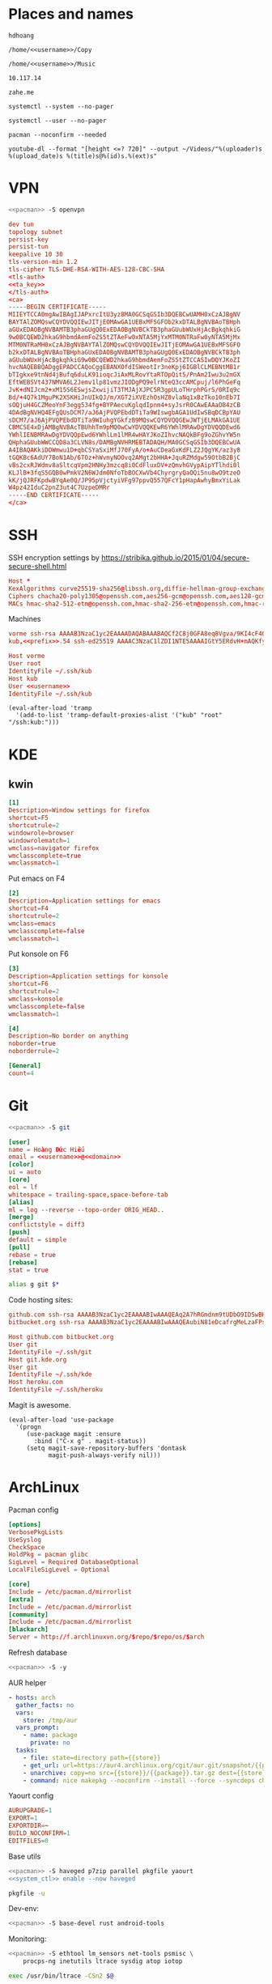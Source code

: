 #+STARTUP: showall
#+PROPERTY: header-args+ :cache yes
#+PROPERTY: header-args+ :comments org
#+PROPERTY: header-args+ :mkdirp yes
#+PROPERTY: header-args+ :noweb yes
#+PROPERTY: header-args+ :results silent
#+PROPERTY: header-args:text+ :eval no
* Places and names
  #+NAME: username
  #+BEGIN_SRC text
    hdhoang
  #+END_SRC

  #+NAME: storage
  #+BEGIN_SRC text
    /home/<<username>>/Copy
  #+END_SRC

  #+NAME: fav_music
  #+BEGIN_SRC text
    /home/<<username>>/Music
  #+END_SRC

  #+NAME: prefix
  #+BEGIN_SRC text
    10.117.14
  #+END_SRC

  #+NAME: domain
  #+BEGIN_SRC text
    zahe.me
  #+END_SRC

  #+NAME: system_ctl
  #+BEGIN_SRC text
    systemctl --system --no-pager
  #+END_SRC

  #+NAME: user_ctl
  #+BEGIN_SRC text
    systemctl --user --no-pager
  #+END_SRC

  #+NAME: pacman
  #+BEGIN_SRC text
    pacman --noconfirm --needed
  #+END_SRC

  #+NAME: yt-dl
  #+BEGIN_SRC text
    youtube-dl --format "[height <=? 720]" --output ~/Videos/"%(uploader)s %(upload_date)s %(title)s@%(id)s.%(ext)s"
  #+END_SRC

* VPN
  #+BEGIN_SRC sh :dir /sudo::
    <<pacman>> -S openvpn
  #+END_SRC
  #+NAME: openvpn_common
  #+BEGIN_SRC conf
    dev tun
    topology subnet
    persist-key
    persist-tun
    keepalive 10 30
    tls-version-min 1.2
    tls-cipher TLS-DHE-RSA-WITH-AES-128-CBC-SHA
    <tls-auth>
    <<ta_key>>
    </tls-auth>
    <ca>
    -----BEGIN CERTIFICATE-----
    MIIEYTCCA0mgAwIBAgIJAPxrcItU3yz8MA0GCSqGSIb3DQEBCwUAMH0xCzAJBgNV
    BAYTAlZOMQswCQYDVQQIEwJITjEOMAwGA1UEBxMFSGFOb2kxDTALBgNVBAoTBHph
    aGUxEDAOBgNVBAMTB3phaGUgQ0ExEDAOBgNVBCkTB3phaGUubWUxHjAcBgkqhkiG
    9w0BCQEWD2hkaG9hbmdAemFoZS5tZTAeFw0xNTA5MjYxMTM0NTRaFw0yNTA5MjMx
    MTM0NTRaMH0xCzAJBgNVBAYTAlZOMQswCQYDVQQIEwJITjEOMAwGA1UEBxMFSGFO
    b2kxDTALBgNVBAoTBHphaGUxEDAOBgNVBAMTB3phaGUgQ0ExEDAOBgNVBCkTB3ph
    aGUubWUxHjAcBgkqhkiG9w0BCQEWD2hkaG9hbmdAemFoZS5tZTCCASIwDQYJKoZI
    hvcNAQEBBQADggEPADCCAQoCggEBANXOfdISWeotIr3neKpj6IGBlCLMEBNtMB1r
    bTIgkxe9tnNd4jBufq6duLK91ioqcJiAxMLRovYtaRTOpQit5/PnAm2Iwu3u2mGX
    EftWEBSVt437NMVA6L2Jemv1lp81vmzJIODgPQ9elrNteQ3ccAMCpuj/l6PhGeFq
    JvK+dNIJcm2+xM15S6ESwjsZxwijiT3TMJAjXJPC5R3gpULoTHrphPGrS/0RIq9c
    Bd/+4Q7k1MguPK2XSKHiJnUIkQJ/m/XGT2iXVEzhOsHZ8vlaNq1xBzTko10nEb7I
    sOQjuH4GCZMeoYnF3egg534fg+BYPAecuKglqdIpnm4+syJsrR0CAwEAAaOB4zCB
    4DAdBgNVHQ4EFgQUsDCM7/aJ6AjPVQPEbdDTiTa9WIswgbAGA1UdIwSBqDCBpYAU
    sDCM7/aJ6AjPVQPEbdDTiTa9WIuhgYGkfzB9MQswCQYDVQQGEwJWTjELMAkGA1UE
    CBMCSE4xDjAMBgNVBAcTBUhhTm9pMQ0wCwYDVQQKEwR6YWhlMRAwDgYDVQQDEwd6
    YWhlIENBMRAwDgYDVQQpEwd6YWhlLm1lMR4wHAYJKoZIhvcNAQkBFg9oZGhvYW5n
    QHphaGUubWWCCQD8a3CLVN8s/DAMBgNVHRMEBTADAQH/MA0GCSqGSIb3DQEBCwUA
    A4IBAQAKkiDOWmwu1D+qbCSYaSxiMfJ70FyA/o+AuCDeaGxKdFLZ2JQgYK/az3y8
    tGQKBc6AdUY7BoN1Ab/6TOz+hWvmyNOOvq2AMgt2bHHA+JquRZMdgw59OtbB2BjC
    vBs2cxRJWdmv8aSltcqVpm2HNHy3mzcq8i0CdFluxDV+zQmvhGVypAipYTlhdi0l
    KLJlB+3fqS5GQB0wPmkV2N6WJdm0NfoTbBOCXwVb4ChyrgryQaOQi5nu8wO9tzeO
    kK/jQJRFKpdwBYqAe0Q/JP95pVjctyiVFg97ppvQ557QFcY1pHapAwhyBmxYiLak
    W4pz42IduC2pnZ3ut4C7UzpeDMRr
    -----END CERTIFICATE-----
    </ca>
  #+END_SRC

* SSH
  :PROPERTIES:
  :header-args+: :tangle ~/.ssh/config
  :END:

  SSH encryption settings by https://stribika.github.io/2015/01/04/secure-secure-shell.html

  #+BEGIN_SRC conf
    Host *
    KexAlgorithms curve25519-sha256@libssh.org,diffie-hellman-group-exchange-sha256
    Ciphers chacha20-poly1305@openssh.com,aes256-gcm@openssh.com,aes128-gcm@openssh.com,aes256-ctr,aes192-ctr,aes128-ctr
    MACs hmac-sha2-512-etm@openssh.com,hmac-sha2-256-etm@openssh.com,hmac-ripemd160-etm@openssh.com,umac-128-etm@openssh.com,hmac-sha2-512,hmac-sha2-256,hmac-ripemd160,umac-128@openssh.com,hmac-sha1
  #+END_SRC

  Machines
  #+BEGIN_SRC conf :tangle ~/.ssh/known_hosts
    vorme ssh-rsa AAAAB3NzaC1yc2EAAAADAQABAAABAQCf2C8j0GFA8eq8Vgva/9KI4cF4Q23v4rBk6zAxoyIJvENGkpDuUba4AOMabUkPiXU76KVbx/h4fOivjrWoUNG6Z0xEOJTQqVwuk7788dwIm49Ba+ZOC/sCtT7dsbshFpzXmkdASsZty0foFSILRADDTlB1MZiN9wJRlnjkmIO9WiSMYnuGzolO2f+Gy6LFrtQF1ZgOOqPToO4u4li3VPh1zdoY5+IQul9BQJGU7tMZrleH09LcOUlip8SHZYuXu/Zlb9GSK7Cj7WfGaR0k+xvs657n41haffQ5CxTjocqZdv7eO4Uo2ryWXn2Ck7DwKH6KMjEJZRbX32zLsTacQNgR
    kub,<<prefix>>.54 ssh-ed25519 AAAAC3NzaC1lZDI1NTE5AAAAIGtY5ERdvH+mAQKfy270I+eEaZ2i6FhhEjG0EuzDxIym
  #+END_SRC
  #+BEGIN_SRC conf
    Host vorme
    User root
    IdentityFile ~/.ssh/kub
    Host kub
    User <<username>>
    IdentityFile ~/.ssh/kub
  #+END_SRC
  #+BEGIN_SRC elisp :tangle ~/.emacs
    (eval-after-load 'tramp
      '(add-to-list 'tramp-default-proxies-alist '("kub" "root" "/ssh:kub:")))
  #+END_SRC

* KDE
** kwin
   :PROPERTIES:
   :header-args+: :tangle ~/.config/kwinrulesrc
   :END:

   #+BEGIN_SRC conf
     [1]
     Description=Window settings for firefox
     shortcut=F5
     shortcutrule=2
     windowrole=browser
     windowrolematch=1
     wmclass=navigator firefox
     wmclasscomplete=true
     wmclassmatch=1
   #+END_SRC

   Put emacs on F4
   #+BEGIN_SRC conf
     [2]
     Description=Application settings for emacs
     shortcut=F4
     shortcutrule=2
     wmclass=emacs
     wmclasscomplete=false
     wmclassmatch=1
   #+END_SRC

   Put konsole on F6
   #+BEGIN_SRC conf
     [3]
     Description=Application settings for konsole
     shortcut=F6
     shortcutrule=2
     wmclass=konsole
     wmclasscomplete=false
     wmclassmatch=1
   #+END_SRC

   #+BEGIN_SRC conf
     [4]
     Description=No border on anything
     noborder=true
     noborderrule=2
   #+END_SRC

   #+BEGIN_SRC conf
     [General]
     count=4
   #+END_SRC

* Git

  #+BEGIN_SRC sh :dir /sudo::
    <<pacman>> -S git
  #+END_SRC

  #+BEGIN_SRC conf :tangle ~/.gitconfig
    [user]
    name = Hoàng Đức Hiếu
    email = <<username>>@<<domain>>
    [color]
    ui = auto
    [core]
    eol = lf
    whitespace = trailing-space,space-before-tab
    [alias]
    ml = log --reverse --topo-order ORIG_HEAD..
    [merge]
    conflictstyle = diff3
    [push]
    default = simple
    [pull]
    rebase = true
    [rebase]
    stat = true
  #+END_SRC

  #+BEGIN_SRC sh :tangle ~/.emacs.d/eshell/alias
     alias g git $*
  #+END_SRC

  Code hosting sites:
  #+BEGIN_SRC conf :tangle ~/.ssh/known_hosts
    github.com ssh-rsa AAAAB3NzaC1yc2EAAAABIwAAAQEAq2A7hRGmdnm9tUDbO9IDSwBK6TbQa+PXYPCPy6rbTrTtw7PHkccKrpp0yVhp5HdEIcKr6pLlVDBfOLX9QUsyCOV0wzfjIJNlGEYsdlLJizHhbn2mUjvSAHQqZETYP81eFzLQNnPHt4EVVUh7VfDESU84KezmD5QlWpXLmvU31/yMf+Se8xhHTvKSCZIFImWwoG6mbUoWf9nzpIoaSjB+weqqUUmpaaasXVal72J+UX2B+2RPW3RcT0eOzQgqlJL3RKrTJvdsjE3JEAvGq3lGHSZXy28G3skua2SmVi/w4yCE6gbODqnTWlg7+wC604ydGXA8VJiS5ap43JXiUFFAaQ==
    bitbucket.org ssh-rsa AAAAB3NzaC1yc2EAAAABIwAAAQEAubiN81eDcafrgMeLzaFPsw2kNvEcqTKl/VqLat/MaB33pZy0y3rJZtnqwR2qOOvbwKZYKiEO1O6VqNEBxKvJJelCq0dTXWT5pbO2gDXC6h6QDXCaHo6pOHGPUy+YBaGQRGuSusMEASYiWunYN0vCAI8QaXnWMXNMdFP3jHAJH0eDsoiGnLPBlBp4TNm6rYI74nMzgz3B9IikW4WVK+dc8KZJZWYjAuORU3jc1c/NPskD2ASinf8v3xnfXeukU0sJ5N6m5E8VLjObPEO+mN2t/FZTMZLiFqPWc/ALSqnMnnhwrNi2rbfg/rd/IpL8Le3pSBne8+seeFVBoGqzHM9yXw==
  #+END_SRC
  #+BEGIN_SRC conf :tangle ~/.ssh/config
    Host github.com bitbucket.org
    User git
    IdentityFile ~/.ssh/git
    Host git.kde.org
    User git
    IdentityFile ~/.ssh/kde
    Host heroku.com
    IdentityFile ~/.ssh/heroku
  #+END_SRC

  Magit is awesome.
  #+BEGIN_SRC elisp :tangle ~/.emacs
    (eval-after-load 'use-package
      '(progn
         (use-package magit :ensure
           :bind ("C-x g" . magit-status))
         (setq magit-save-repository-buffers 'dontask
               magit-push-always-verify nil)))
  #+END_SRC

* ArchLinux
  Pacman config
  #+NAME: pacman_common
  #+BEGIN_SRC conf
    [options]
    VerbosePkgLists
    UseSyslog
    CheckSpace
    HoldPkg = pacman glibc
    SigLevel = Required DatabaseOptional
    LocalFileSigLevel = Optional

    [core]
    Include = /etc/pacman.d/mirrorlist
    [extra]
    Include = /etc/pacman.d/mirrorlist
    [community]
    Include = /etc/pacman.d/mirrorlist
    [blackarch]
    Server = http://f.archlinuxvn.org/$repo/$repo/os/$arch
  #+END_SRC

  Refresh database
  #+BEGIN_SRC sh :dir /sudo::
    <<pacman>> -S -y
  #+END_SRC

  AUR helper
  #+BEGIN_SRC yaml :tangle ~/Copy/bin/aur :shebang #!/bin/ansible-playbook
    - hosts: arch
      gather_facts: no
      vars:
        store: /tmp/aur
      vars_prompt:
        - name: package
          private: no
      tasks:
        - file: state=directory path={{store}}
        - get_url: url=https://aur4.archlinux.org/cgit/aur.git/snapshot/{{package}}.tar.gz dest={{store}}/
        - unarchive: copy=no src={{store}}/{{package}}.tar.gz dest={{store}}
        - command: nice makepkg --noconfirm --install --force --syncdeps chdir={{store}}/{{package}}
  #+END_SRC

  Yaourt config
  #+BEGIN_SRC conf :tangle ~/.yaourtrc
    AURUPGRADE=1
    EXPORT=1
    EXPORTDIR=~
    BUILD_NOCONFIRM=1
    EDITFILES=0
  #+END_SRC

  Base utils
  #+BEGIN_SRC sh :dir /sudo::
    <<pacman>> -S haveged p7zip parallel pkgfile yaourt
    <<system_ctl>> enable --now haveged
  #+END_SRC

  #+BEGIN_SRC sh
    pkgfile -u
  #+END_SRC

  Dev-env:
  #+BEGIN_SRC sh :dir /sudo::
    <<pacman>> -S base-devel rust android-tools
  #+END_SRC

  Monitoring:
  #+BEGIN_SRC sh :dir /sudo::
    <<pacman>> -S ethtool lm_sensors net-tools psmisc \
        procps-ng inetutils ltrace sysdig atop iotop
  #+END_SRC

  #+BEGIN_SRC sh :tangle ~/Copy/bin/strace :shebang #!/bin/sh :no-expand
    exec /usr/bin/ltrace -CSn2 $@
  #+END_SRC

  Of course emacs is installed, now run it
  #+BEGIN_SRC sh :dir /sudo::
    <<pacman>> -S emacs-pkgbuild-mode
  #+END_SRC

  #+BEGIN_SRC conf :tangle ~/.config/systemd/user/emacs.service
    [Unit]
    Description=Emacs

    [Service]
    ExecStart=/bin/emacs
    Restart=always
    RestartSec=1sec

    [Install]
    WantedBy=default.target
  #+END_SRC

  #+BEGIN_SRC sh :dir ~
    <<user_ctl>> enable --now emacs syncthing pulseaudio
  #+END_SRC

** kub
   :PROPERTIES:
   :header-args+: :dir /sudo:kub:
   :END:
*** Mounts
    #+BEGIN_SRC conf :tangle /sudo:kub:/etc/fstab
      LABEL=<<username>> /home/<<username>> auto
      LABEL=var /var auto
    #+END_SRC

*** Network
    #+BEGIN_SRC conf :tangle /sudo:kub:/etc/systemd/network/eth0.network
      [Match]
      Name = eth0

      [Network]
      Address = <<prefix>>.54/24
      Gateway = <<prefix>>.1
    #+END_SRC
    #+BEGIN_SRC conf :tangle /sudo:kub:/etc/resolv.conf
      nameserver <<prefix>>.1
    #+END_SRC

*** Pacman
    #+BEGIN_SRC conf :tangle /sudo:kub:/etc/pacman.conf
      <<pacman_common>>

      [options]
      Architecture = armv7h

      [alarm]
      Include = /etc/pacman.d/mirrorlist
      [aur]
      Include = /etc/pacman.d/mirrorlist
    #+END_SRC
    #+BEGIN_SRC conf :tangle /sudo:kub:/etc/pacman.d/mirrorlist
      Server = http://vn.mirror.archlinuxarm.org/$arch/$repo
    #+END_SRC

*** LED blinking
    #+BEGIN_SRC sh :tangle /sudo:kub:/usr/local/bin/leds :shebang #!/bin/sh
      echo none > /sys/class/leds/cubieboard:green:usr/trigger
      echo mmc0 > /sys/class/leds/cubieboard:blue:usr/trigger
    #+END_SRC
    #+BEGIN_SRC conf :tangle /sudo:kub:/etc/systemd/system/leds.service
      [Service]
      Type=oneshot
      ExecStart=/usr/local/bin/leds
      RemainAfterExit=true

      [Install]
      WantedBy=basic.target
    #+END_SRC

*** Tor
    #+BEGIN_SRC sh :dir /sudo:kub:
      <<pacman>> -S tor
    #+END_SRC
    #+BEGIN_SRC conf :tangle /sudo:kub:/etc/tor/torrc
      ContactInfo tor at zahe dot me
      Nickname kub
      DirPort 4660
      ORPort 5880
      SOCKSPort <<prefix>>.54:9050
      MaxAdvertisedBandwidth 40 KBytes
      ExitPolicy reject *:*

      DataDirectory /var/lib/tor
      Log notice syslog
    #+END_SRC

*** HTTP
    #+BEGIN_SRC sh
      <<pacman>> -S nginx
    #+END_SRC
    #+BEGIN_SRC conf :tangle /sudo:kub:/etc/nginx/nginx.conf
      events {}
      http {
      include       mime.types;
      default_type  text/plain;
      charset utf-8;
      gzip off;

      access_log  off;
      log_not_found off;

      server {
      return 301 https://$host$request_uri;
      }

      ssl_protocols TLSv1.2;
      ssl_ciphers EECDH+CHACHA20:EECDH+AES128;
      ssl_prefer_server_ciphers on;
      add_header Strict-Transport-Security max-age=31536000;

      map $request_uri $dest {
      /_ https://raw.githubusercontent.com/hdhoang/hdhoang/master/config/dotpentadactylrc;
      /c /mirror/caps2ctrl.exe;
      /d http://5digits.org/nightly/pentadactyl-latest.xpi;
      /pe http://live.sysinternals.com/;
      /s https://puttytray.goeswhere.com/download/putty.exe;
      /ws https://www.wosign.com/root/ca1_dv_free_2.crt;

      default "";
      }

      server {
      listen 443 ssl spdy default_server;
      ssl_certificate zahe.me.crt;
      ssl_certificate_key zahe.me.key;
      server_name kub.zahe.me zahe.me;
      root /home/hdhoang/Public/;
      autoindex on;
      if ($dest) {
      return 301 $dest;
      }
      location /ipfs/ {
      proxy_pass http://127.0.0.1:4005;
      }
      location ~ /mirror/(?:.*)\.part {
      return 403 incomplete;
      }
      }

      server {
      listen 443 ssl spdy;
      server_name id.zahe.me;
      root /home/hdhoang/Public/;
      index hdhoang;
      default_type text/html;
      }
      }
    #+END_SRC

*** DLNA
    #+BEGIN_SRC sh :dir /sudo:kub:
      <<pacman>> -S minidlna
    #+END_SRC
    #+BEGIN_SRC conf :tangle /sudo:kub:/etc/minidlna.conf
      friendly_name=kub
      port=8200

      media_dir=<<storage>>
      media_dir=A,<<fav_music>>
      media_dir=V,/home/<<username>>/Videos
      media_dir=V,/home/<<username>>/Public/mirror
    #+END_SRC
    #+BEGIN_SRC sh :dir /sudo:kub:
      <<system_ctl>> enable --now minidlna
    #+END_SRC

*** VPN
    #+BEGIN_SRC conf :tangle-mode 256 :tangle /sudo:kub:/etc/openvpn/kub.conf
      <<openvpn_common>>

      key-direction 0
      tls-server
      <pkcs12>
      <<kub_pfx>>
      </pkcs12>
      <dh>
      -----BEGIN DH PARAMETERS-----
      MIIBCAKCAQEAoioJw6aUXmgBDSw6SzbSZww6i7eH0MC+Eba5qGmYJnKn2zI8dBH6
      JZKnAyz9MbD21loI6KjAnOzZkBp7DKle1cACLS229Olycr22rXWPFuhMV15TohDJ
      ArazVXSJGDL9OXhdHei96K3qXofz/3AzXEVxD0unQd5sRlgNGmunofvgWBechdmn
      YQl44SZ0asC8uUY1uiKjVyQzqeNDi3rjJtTobcPdR6Pb8CnS3cfwoWzXMwUexmfJ
      VQSNaDZIeQcwV5MEHs1XViOTiEvT8IHbJojJri0geUSJ+HkX1JTxGIUj4xxKHQ0j
      AFEjqDYFh3q7U6QgFLRWZffVLgxIZVopIwIBAg==
      -----END DH PARAMETERS-----
      </dh>
      user nobody
      group nobody

      mode server

      server 10.255.0.0 255.255.255.0
      push "route <<prefix>>.54"
    #+END_SRC

*** SSH
    #+BEGIN_SRC conf :tangle /sudo:kub:/etc/ssh/sshd_config
      Protocol 2
      HostKey /etc/ssh/ssh_host_ed25519_key
      HostKey /etc/ssh/ssh_host_rsa_key

      KexAlgorithms curve25519-sha256@libssh.org,diffie-hellman-group-exchange-sha256,diffie-hellman-group14-sha1
      Ciphers chacha20-poly1305@openssh.com,aes256-gcm@openssh.com,aes128-gcm@openssh.com,aes256-ctr,aes192-ctr,aes128-ctr
      MACs hmac-sha2-512-etm@openssh.com,hmac-sha2-256-etm@openssh.com,hmac-ripemd160-etm@openssh.com,umac-128-etm@openssh.com,hmac-sha2-512,hmac-sha2-256,hmac-ripemd160,umac-128@openssh.com

      AllowGroups wheel
      PasswordAuthentication no
      ChallengeResponseAuthentication no
      UsePrivilegeSeparation sandbox

      Subsystem sftp /usr/lib/ssh/sftp-server
    #+END_SRC

** ton
*** Mounts
    #+BEGIN_SRC sh
      fallocate -l 2G /swap
      chmod u=rw,go= /swap
      mkswap /swap
    #+END_SRC
    #+BEGIN_SRC conf :tangle /sudo::/etc/fstab
      LABEL=home /home/<<username>> ntfs-3g noatime,nofail
      LABEL=ESP /boot vfat
      /swap none swap
    #+END_SRC

*** Hosts
    #+BEGIN_SRC conf :tangle /sudo::/etc/hosts
      127.0.0.1 ton
      ::1 ton
      <<prefix>>.1 vorme
      <<prefix>>.54 kub
    #+END_SRC

*** Network
    #+BEGIN_SRC conf :tangle /sudo::/etc/systemd/network/00-bkap.network
      [Match]
      Name = enp4s0

      [Network]
      DNS = 8.8.8.8
      Address = 192.168.0.252/24
      Gateway = 192.168.0.1
      Address = 192.168.1.252/24
      Gateway = 192.168.1.1
      Address = 192.168.4.252/24
      Gateway = 192.168.4.1
      Address = 192.168.5.252/24
      Gateway = 192.168.5.1

      [Route]
      Destination=192.168.1.1
      Source=192.168.1.252
    #+END_SRC
    #+BEGIN_SRC conf :tangle /sudo::/etc/systemd/network/dhcp.network
      [Network]
      DHCP=ipv4
    #+END_SRC

*** Pacman
  #+BEGIN_SRC conf :tangle /sudo::/etc/pacman.conf
    <<pacman_common>>

    [options]
    Architecture = auto

    [multilib]
    Include = /etc/pacman.d/mirrorlist
  #+END_SRC
  #+BEGIN_SRC conf :tangle /sudo::/etc/pacman.d/mirrorlist
    Server = http://f.archlinuxvn.org/archlinux/$repo/os/$arch
  #+END_SRC

*** VPN
    #+BEGIN_SRC conf :tangle-mode 256 :tangle /sudo::/etc/openvpn/kub.conf
      <<openvpn_common>>

      key-direction 1
      tls-client
      <pkcs12>
      <<ton_pfx>>
      </pkcs12>

      nobind
      pull

      remote k.<<domain>> 22
      verify-x509-name kub.<<domain>> name
      remote-cert-tls server
      resolv-retry infinite
    #+END_SRC

*** Fonts
    #+BEGIN_SRC sh
      <<pacman>> -S adobe-source-{sans,serif,code}-pro-fonts adobe-source-han-sans-otc-fonts
    #+END_SRC

    #+BEGIN_SRC xml :tangle ~/.config/fontconfig/fonts.conf :padline no :comments no
      <?xml version='1.0'?>
      <!DOCTYPE fontconfig SYSTEM 'fonts.dtd'>
      <fontconfig>
        <match target="font">
          <edit mode="assign" name="rgba">
            <const>none</const>
          </edit>
        </match>
        <match target="font">
          <edit mode="assign" name="hinting">
            <bool>true</bool>
          </edit>
        </match>
        <match target="font">
          <edit mode="assign" name="hintstyle">
            <const>hintslight</const>
          </edit>
        </match>
        <match target="font">
          <edit mode="assign" name="antialias">
            <bool>true</bool>
          </edit>
        </match>
        <dir>~/.fonts</dir>
        <match target="pattern">
          <test qual="any" name="family"><string>Arial</string></test>
          <edit name="family" mode="assign" binding="same"><string>sans-serif</string></edit>
        </match>
        <match target="pattern">
          <test qual="any" name="family"><string>DejaVu Sans</string></test>
          <edit name="family" mode="assign" binding="same"><string>sans-serif</string></edit>
        </match>
        <alias>
          <family>sans-serif</family>
          <prefer>
            <family>Source Sans Pro</family>
          </prefer>
        </alias>
        <alias>
          <family>serif</family>
          <prefer>
            <family>Source Serif Pro</family>
          </prefer>
        </alias>
        <alias>
          <family>monospace</family>
          <prefer>
            <family>Source Code Pro</family>
          </prefer>
        </alias>
        <selectfont>
          <rejectfont>
            <glob>/usr/share/fonts/default/Type1/*</glob>
            <pattern>
              <patelt name="scalable">
                <bool>false</bool>
              </patelt>
            </pattern>
          </rejectfont>
        </selectfont>
      </fontconfig>
     #+END_SRC

*** Desktop
    These DBus services are provided by plasma-workspace-units.
    #+BEGIN_SRC sh :dir /sudo::
      rm /usr/share/dbus-1/services/org.kde.{kded5,kglobalaccel,kuiserver,kwalletd5}.service
    #+END_SRC

**** Keyboard
     Use dvorak, swap caps for ctrl
     #+BEGIN_SRC conf :tangle /sudo::/usr/share/kbd/keymaps/caps2ctrl.map
       include "/usr/share/kbd/keymaps/i386/dvorak/dvorak.map.gz"
       keycode 58 = Control
     #+END_SRC
     #+BEGIN_SRC sh
       localectl set-keymap caps2ctrl
     #+END_SRC

     Base Japanese IME on dvorak, swap caps for ctrl
     #+BEGIN_SRC conf
       Windows Registry Editor Version 5.00

       [HKEY_LOCAL_MACHINE\SYSTEM\CurrentControlSet\Control\Keyboard Layout]
       "Scancode Map"=hex:00,00,00,00,00,00,00,00,02,00,00,00,1d,00,3a,00,00,00,00,00

       [HKEY_LOCAL_MACHINE\SYSTEM\CurrentControlSet\Control\Keyboard Layouts\00000411]
       "Layout File"="kbddv.dll"
     #+END_SRC

**** Pointer
     Use evdev for the touchscreen
     #+BEGIN_SRC conf :tangle /sudo::/etc/X11/xorg.conf.d/pointer.conf
       Section "InputClass"
               Identifier "Atmel touchscreen"
               MatchProduct "maXTouch"
               Driver "evdev"
       EndSection
     #+END_SRC

     Use natural scrolling on touchpad
     #+BEGIN_SRC conf :tangle /sudo::/etc/X11/xorg.conf.d/pointer.conf
       Section "InputClass"
               Identifier "Natural scrolling"
               MatchProduct "TouchPad"
               MatchDriver "libinput"
               Option "NaturalScrolling" "1"
       EndSection
     #+END_SRC

**** Rotation
     #+BEGIN_SRC sh :dir /sudo::
       <<pacman>> -S acpid
     #+END_SRC
     #+BEGIN_SRC text :tangle /sudo::/etc/acpi/events/rotation-button
       event=ibm/hotkey LEN0068:00 00000080 00006020
       action=sudo -u hdhoang DISPLAY=:0 /usr/local/bin/rotate-screen
     #+END_SRC
     #+BEGIN_SRC sh :tangle /sudo::/usr/local/bin/rotate-screen :shebang #!/bin/sh
       case $(xrandr | grep LVDS1 | cut -f 4 -d ' ' | tr -d '(') in
           normal) new="left";;
           left)   new="normal";;
       esac
       xrandr --output LVDS1 --rotate $new

       case $new in
           normal) matrix="1 0 0 0 1 0 0 0 1";;
           left)   matrix="0 -1 1 1 0 0 0 0 1";;
           right)  matrix="0 1 0 -1 0 1 0 0 1";;
           inverted) matrix="-1 0 1 0 -1 1 0 0 1";;
       esac
       for dev in "SynPS/2 Synaptics TouchPad" "TPPS/2 IBM TrackPoint" "Atmel Atmel maXTouch Digitizer"; do
           xinput set-prop "$dev" "Coordinate Transformation Matrix" $matrix
       done
     #+END_SRC
     #+BEGIN_SRC sh :dir /sudo::
       <<system_ctl>> enable --now acpid
     #+END_SRC

*** Picard
    #+BEGIN_SRC sh :dir /sudo::
      <<pacman>> -S picard chromaprint
    #+END_SRC
    #+BEGIN_SRC conf :tangle ~/.config/MusicBrainz/Picard.conf
      [setting]
      server_host=musicbrainz.org
      server_port=80

      fingerprinting_system=acoustid
      acoustid_apikey=<<acoustid_key>>
      acoustid_fpcalc=/usr/bin/fpcalc

      save_images_to_tags=true
      save_only_front_images_to_tags=true
      save_images_to_files=false
      ca_provider_use_amazon=true
      ca_provider_use_caa=true
      ca_provider_use_caa_release_group_fallback=true
      ca_provider_use_whitelist=true
      caa_image_size=1
      caa_approved_only=true
      caa_restrict_image_types=true
      analyze_new_files=false
      ignore_file_mbids=false
      quit_confirmation=true
      va_name=Various Artists
      nat_name=
      standardize_artists=true

      windows_compatibility=true
      ascii_filenames=false
      rename_files=true
      move_files=true
      file_naming_format="$if2(%albumartist%,%artist%)/$if($ne(%albumartist%,),%album%/)$if($gt(%totaldiscs%,1),%discnumber%-,)$if($ne(%albumartist%,),$num(%tracknumber%,2) ,)$if(%_multiartist%,%artist% - ,)%title%"
      move_files_to=<<fav_music>>/_new
      move_additional_files=true
      move_additional_files_pattern=*.jpg *.png *.jpeg
      delete_empty_dirs=true

      browser_integration=true
      browser_integration_port=8000
      browser_integration_localhost_only=true

      dont_write_tags=false
      preserve_timestamps=false
      write_id3v1=true
      write_id3v23=true
      id3v23_join_with=/
      id3v2_encoding=utf-16
      remove_ape_from_mp3=true
      remove_id3_from_flac=true
    #+END_SRC
*** mpd
    :PROPERTIES:
    :header-args+: :dir ~
    :END:

    Create playlist
    #+BEGIN_SRC sh
      mpc listall > <<fav_music>>/pq.m3u
    #+END_SRC

    Shuffle and play
    #+BEGIN_SRC sh :results raw
      mpc -q clear && mpc load pq && mpc -q shuffle && mpc play
    #+END_SRC

    Delete currently playing track
    #+BEGIN_SRC sh :eval query
      rm -v <<fav_music>>/"$(mpc -f %file% | head -1)"
    #+END_SRC

*** mpv
    #+BEGIN_SRC conf :tangle ~/.config/mpv/mpv.conf
      sub-auto=fuzzy
      hwdec=auto
      hwdec-codecs=all
    #+END_SRC
    #+BEGIN_SRC conf :tangle ~/.config/mpv/input.conf
      q quit_watch_later
      MOUSE_BTN0 cycle pause
      MOUSE_BTN1 show_progress
      MOUSE_BTN2 cycle fullscreen
      z set window-scale 0.5
      Z set window-scale 1

      ; show_progress
      f show_text "${filename}"
      d cycle audio
      y add volume 1
      i add volume -1
      g add sub-delay  0.1
      h add sub-delay -0.1
      x cycle mute

      k frame_step
      ' seek +10
      a seek -10
      , seek +60
      o seek -60
      . seek +300
      e seek -300

      u cycle fullscreen
    #+END_SRC
* Emacs
  :PROPERTIES:
  :header-args+: :tangle ~/.emacs
  :END:

  OOBE settings:
  #+BEGIN_SRC elisp
    (server-mode t)
    (desktop-save-mode t)
    (global-set-key (kbd "C-x C-r")
                    (lambda () (interactive)
                      (revert-buffer :noconfirm t)))
    (defalias 'yes-or-no-p #'y-or-n-p)
    (defalias 'dabbrev-expand #'hippie-expand)
    (setq auto-save-default nil
          calendar-week-start-day 1
          default-input-method "vietnamese-telex"
          desktop-load-locked-desktop t
          inhibit-startup-screen t
          make-backup-files nil
          scroll-preserve-screen-position t
          tramp-default-method "ssh"
          undo-tree-mode-lighter ""
          visible-bell t
          frame-title-format "%b")
    (set-language-environment "UTF-8")
    (setq-default buffer-file-coding-system 'utf-8-unix)
    (setq-default sentence-end-double-space nil)
    (global-set-key (kbd "C-\\") #'toggle-input-method)
    (blink-cursor-mode -1)
    (show-paren-mode t)
    (winner-mode)
  #+END_SRC

  Package management
  #+BEGIN_SRC elisp
    (package-initialize)
    (setq package-archives
          '(("gnu" . "https://elpa.gnu.org/packages/")
            ("marmalade" . "https://marmalade-repo.org/packages/")
            ("melpa" . "http://melpa.org/packages/")))
    (unless (package-installed-p 'use-package)
      (package-refresh-contents)
      (package-install 'use-package))
    (require 'use-package)
  #+END_SRC

  Color theme
  #+BEGIN_SRC elisp
    (use-package color-theme-sanityinc-solarized :ensure
      :config (load-theme 'sanityinc-solarized-light t))
  #+END_SRC

  Font on Windows
  #+BEGIN_SRC elisp
    (when (eq window-system 'w32)
      (if (> window-system-version 5)
          (set-default-font "Consolas-12" :frames t)
        (set-default-font "Lucida Console-10" :frames t)))
  #+END_SRC

** Editing
   Vim-style
   #+BEGIN_SRC elisp
     (use-package evil :ensure
       :config
       (progn
         (evil-mode t)
         (evil-set-initial-state 'special-mode 'emacs)
         (dolist (state '(normal motion))
           (evil-define-key state global-map
             (kbd "<SPC>") #'evil-scroll-down
             (kbd "S-<SPC>") #'evil-scroll-up))
         (dolist (state '(insert motion normal))
           (evil-define-key state global-map
             (kbd "C-t") #'transpose-chars
             (kbd "C-d") #'delete-char
             (kbd "C-k") #'kill-line
             (kbd "C-y") #'evil-paste-before
             (kbd "C-a") #'beginning-of-line (kbd "C-e") #'end-of-line
             (kbd "C-f") #'forward-char   (kbd "C-b") #'backward-char
             (kbd "C-n") #'next-line      (kbd "C-p") #'previous-line
             (kbd "<down>") #'next-line   (kbd "<up>") #'previous-line
             (kbd "j") #'next-line        (kbd "k") #'previous-line
             (kbd "C-v") #'evil-scroll-down (kbd "M-v") #'evil-scroll-up
             (kbd "C-r") #'isearch-backward))
         (evil-define-key 'insert global-map
           "j" #'self-insert-command "k" #'self-insert-command)
         (evil-define-key 'motion help-mode-map
           (kbd "<tab>") #'forward-button)))
   #+END_SRC

   Aggressive indent
   #+BEGIN_SRC elisp
     (use-package aggressive-indent :ensure
       :diminish ""
       :config (global-aggressive-indent-mode))
   #+END_SRC

   Switch window with ace
   #+BEGIN_SRC elisp
     (use-package ace-window :ensure
       :config (ace-window-display-mode 1)
       :bind ("C-x o" . ace-window))
   #+END_SRC

   Do things with helm:
   #+BEGIN_SRC elisp
     (use-package helm :ensure
       :config (progn
                 (helm-mode 1)
                 (define-key shell-mode-map (kbd "M-r") #'helm-comint-input-ring))
       :diminish helm-mode
       :bind (("C-h SPC" . helm-all-mark-rings)
              ("C-x b" . helm-mini)
              ("C-x C-b" . helm-buffers-list)
              ("C-x C-f" . helm-find-files)
              ("C-c g" . helm-do-grep)
              ("M-s o" . helm-occur)
              ("M-x" . helm-M-x)))
     (require 'helm-config)
     (use-package evil
       :config (dolist (state '(insert motion normal))
                 (evil-define-key state global-map
                   (kbd "M-y") #'helm-show-kill-ring)))
   #+END_SRC

** Org
   #+BEGIN_SRC elisp
     (add-hook 'org-mode-hook
               '(lambda ()
                  (add-hook 'before-save-hook 'org-align-all-tags
                            :local t)))
     (org-babel-do-load-languages 'org-babel-load-languages
                                  '((sh .t)))
     (setq org-src-fontify-natively t)
   #+END_SRC

*** Crypt
    #+BEGIN_SRC elisp
      (require 'org-crypt)
      (add-hook 'org-mode-hook
                '(lambda ()
                   (add-hook 'before-save-hook 'org-encrypt-entries
                             :local t)))
      (setq org-tags-exclude-from-inheritance '("crypt"))
      (setq org-crypt-key "<<username>>@keybase.io")
    #+END_SRC

    Make it possible to tangle encrypted block
    #+BEGIN_SRC elisp
      (remove-hook 'org-babel-pre-tangle-hook #'save-buffer)
    #+END_SRC

** Doc-View
   #+BEGIN_SRC elisp
     (eval-after-load 'doc-view
       '(bind-key (kbd "<mouse-1>") #'doc-view-scroll-up-or-next-page doc-view-mode-map))
     (setq doc-view-resolution 300
           doc-view-cache-directory (expand-file-name "~/.emacs.d/doc-view"))
     (use-package evil
       :config (add-hook 'view-mode-hook #'evil-emacs-state))
   #+END_SRC

** Dired
   #+BEGIN_SRC elisp
     (use-package dired+ :ensure
       :config (progn (require 'dired+)
                      (global-dired-hide-details-mode -1)))
     (defun dired-open ()
       (interactive)
       (dired-do-shell-command "xdg-open &" :file-list (dired-get-marked-files)))
     (eval-after-load 'dired
       '(progn (define-key dired-mode-map (kbd "RET") #'dired-open)
               (define-key dired-mode-map (kbd "<mouse-2>") #'dired-open)))
     (setq dired-recursive-copies 'always
           dired-recursive-deletes 'always
           dired-listing-switches "-alh"
           dired-guess-shell-alist-user
           '(("\\.cb.\\'" "okular")
             ("." "xdg-open;")))
   #+END_SRC

** Eshell
   Put eshell on a convenient binding
   #+BEGIN_SRC elisp
     (global-set-key (kbd "C-x M-m") #'eshell)
   #+END_SRC

   I like the prompt to be on a separate line.
   #+BEGIN_SRC elisp
     (setq eshell-prompt-function
           '(lambda ()
              (concat (eshell/pwd) "\n"
                      (int-to-string eshell-last-command-status) " % "))
           eshell-prompt-regexp "^[[:digit:]]\\{1,3\\} % ")
   #+END_SRC

   These are terminal-manipulating commands
   #+BEGIN_SRC elisp
     (eval-after-load 'em-term
       '(progn
          (dolist (prog '("atop" "systemd-cgls" "journalctl"))
            (add-to-list 'eshell-visual-commands prog))
          (add-to-list 'eshell-visual-options '("ssh" "-t"))))
   #+END_SRC

   Profile:
   #+BEGIN_SRC sh :tangle ~/.emacs.d/eshell/profile :no-expand
     addpath ~/Copy/bin
   #+END_SRC

   Aliases:
   #+BEGIN_SRC sh :tangle ~/.emacs.d/eshell/alias
     alias cp kioclient5 cp $*
     alias vim find-file $1
     alias i yaourt $*
     alias j journalctl -afb $*
     alias sc <<system_ctl>> $*
     alias uc <<user_ctl>> $*
     alias ytdl <<yt-dl>> -a /home/<<username>>/q.txt
     alias fr free -h
   #+END_SRC

* Ansible
  #+BEGIN_SRC sh :dir /sudo::
    <<pacman>> -S ansible
  #+END_SRC

  #+BEGIN_SRC elisp :tangle ~/.emacs
    (eval-after-load 'use-package
      '(progn
         (use-package yaml-mode :ensure)
         (use-package ansible-doc :ensure
           :config (add-hook 'yaml-mode-hook #'ansible-doc-mode))))
  #+END_SRC

** Inventory
   :PROPERTIES:
   :header-args+: :tangle ~/.ansible_inventory
   :END:

   Here are the hosts and their variables
   #+BEGIN_SRC conf
     [arch]
     kub ansible_python_interpreter=/usr/bin/python2
     ton ansible_python_interpreter=/usr/bin/python2 ansible_connection=local

     [all:vars]
     user=<<username>>
     home=/home/<<username>>
     h=<<storage>>
     conf="{{h}}/config/{{ansible_hostname}}"
     locale=en_US
     prefix=<<prefix>>
   #+END_SRC

** Config
   :PROPERTIES:
   :header-args+: :tangle ~/.ansible.cfg
   :END:

   Keep the inventory here
   #+BEGIN_SRC conf
     [defaults]
     inventory = ~/.ansible_inventory
   #+END_SRC

   For some reason ControlMaster isn't working
   #+BEGIN_SRC conf
     [ssh_connection]
     ssh_args=-o ControlMaster=no
   #+END_SRC

* Firefox
  :PROPERTIES:
  :header-args+: :tangle ~/.pentadactylrc
  :END:
  This file is in vimrc syntax

  #+BEGIN_SRC elisp :tangle ~/.emacs
    (eval-after-load 'use-package
      '(use-package vimrc-mode :ensure))
  #+END_SRC

  Use DuckDuckGo:

  #+BEGIN_SRC vimrc
    silent bmark -keyword ddg -t DDG https://duckduckgo.com/?kn=1&kp=-1&kae=c&q=%s
    set defsearch=ddg
  #+END_SRC

  Use backspace to go back:
  #+BEGIN_SRC vimrc
    set! browser.backspace_action=0
  #+END_SRC

  Don't let middle mouse paste:
  #+BEGIN_SRC vimrc
    set! middlemouse.contentLoadURL=false
  #+END_SRC

  Restore C-j for Downloads:
  #+BEGIN_SRC vimrc
    map <C-j> -ex dialog downloads
  #+END_SRC

  Bind stop to an easy binding:
  #+BEGIN_SRC vimrc
    map s <C-c>
  #+END_SRC

  Make scrolling easier:
  #+BEGIN_SRC vimrc
    map <space> <C-d>
    map <S-space> <C-u>
  #+END_SRC

  Pin tab:
  #+BEGIN_SRC vimrc
    map <A-p> -ex pintab!
  #+END_SRC

  Move to first or last:
  #+BEGIN_SRC vimrc
    map <A-!> -ex tabm 1
    map <A-$> -ex tabm $
  #+END_SRC

  Fast switching:
  #+BEGIN_SRC vimrc
    map -m normal,insert <F1> <C-^>
  #+END_SRC

  Don't raise these openings:
  #+BEGIN_SRC vimrc
    set activate-=diverted,links,tabopen,paste
  #+END_SRC

  Open help in a new tab
  #+BEGIN_SRC vimrc
    set newtab=help
  #+END_SRC

  Keep hint keys under left fingers:
  #+BEGIN_SRC vimrc
    set hintkeys=12345
  #+END_SRC

  Make hint text readable
  #+BEGIN_SRC vimrc
    highlight Hint -append font-size: 14px !important
  #+END_SRC

  Unzoom image:
  #+BEGIN_SRC vimrc
    map <A-t> -js content.document.toggleImageSize()
  #+END_SRC

  Show link in commandline:
  #+BEGIN_SRC vimrc
    set guioptions+=c
    set showstatuslinks=command
  #+END_SRC

  Scroll by one line:
  #+BEGIN_SRC vimrc
    set scrollsteps=1
  #+END_SRC

  Show feeds first in pageinfo:
  #+BEGIN_SRC vimrc
    set pageinfo=fgmse
  #+END_SRC

  Use visual bell:
  #+BEGIN_SRC vimrc
    set visualbell
  #+END_SRC

  Bookmarks and preferences:
  #+BEGIN_SRC vimrc
    map <C-S-s> -ex bmark -keyword ac -t config about:config
    \ bmark -keyword bgp -t BGP http://bgp.he.net/search?search[search]=%s
    \ bmark -keyword v -t valsi http://vlasisku.lojban.org/?query=%s
    \ bmark -keyword c -t camxes http://camxes.lojban.org/?text=%s
    \ bmark -keyword yb -t youtube https://youtube.com/watch?v=%s
    \ bmark -keyword cw -t 'CrawlWiki' http://crawl.chaosforge.org/index.php?title=Special%3ASearch&search=%s
    \ bmark -keyword dw -t 'Dota 2 Wiki' http://dota2.gamepedia.com/index.php?title=Special%3ASearch&search=%s
    \ bmark -keyword dr -t 'Dota 2 Random' http://dota2.gamepedia.com/Special:Random
    \ bmark -keyword df -t 'Dota 2 fix' http://dev.dota2.com/showthread.php?t=28814
    \ bmark -keyword er -t 'POE Random' http://pathofexile.gamepedia.com/Special:Random
    \ bmark -keyword lp -t LP http://lparchive.org/search/%s#results
    \ bmark -keyword ix -t ix -post f:1=%s http://ix.io/
    \ bmark -keyword io -t ixopen http://ix.io/%s/
    \ bmark -keyword bb -t burnbit http://burnbit.com/burn?file=%s
    \ bmark -keyword b -t btdigg https://btdigg.org/search?q=%s&order=0&p=0
    \ bmark -keyword ba -t btdigg https://btdigg.org/search?q=%s&order=2&p=0
    \ bmark -keyword mt -t metasearch http://metasearch.torrentproject.com/#!search=%s
    \ bmark -keyword lf -t last.fm http://last.fm/user/hdh0#recentTracks
    \ bmark -keyword m -t zing http://mp3.zing.vn/tim-kiem/bai-hat.html?q=%s
    \ bmark -keyword ma -t artist http://musicbrainz.org/search?advanced=1&type=artist&tport=8000&query=%s
    \ bmark -keyword mg -t group http://musicbrainz.org/search?advanced=1&type=release_group&tport=8000&query=%s
    \ bmark -keyword mr -t recording http://musicbrainz.org/search?advanced=1&type=recording&tport=8000&query=%s
    \ bmark -keyword ts -t 'tor address' https://atlas.torproject.org/#search/kub
    \ bmark -keyword gm -t gmail https://mail.google.com/mail/#spam
    \ bmark -keyword w -t wallabag https://framabag.org/u/<<username>>/?action=random
    \ set! accessibility.browsewithcaret_shortcut.enabled=false
    \ set! browser.newtabpage.enabled=false
    \ set! browser.privatebrowsing.dont_prompt_on_enter=true
    \ set! browser.sessionstore.restore_pinned_tabs_on_demand=true
    \ set! browser.shell.checkDefaultBrowser=false
    \ set! browser.startup.homepage=about:blank
    \ set! browser.startup.page=3
    \ set! general.warnOnAboutConfig=false
    \ set! security.OCSP.enabled=0
    \ set! security.warn_viewing_mixed=false
    \ set! layout.spellcheckDefault=0
    \ set! middlemouse.paste=true
    \ set! ui.key.menuAccessKey=0
    \ set! browser.anchor_color="#6c71c4"
    \ set! browser.display.background_color="#fdf6e3"
    \ set! browser.display.foreground_color="#657b83"
    \ set! browser.display.use_system_colors=false
    \ set! font.default.x-western="sans-serif"
    \ set! font.minimum-size.x-western=15
    \ if /NT 6/.test(window.navigator.oscpu)
    \     set! font.name.monospace.x-western=Consolas
    \ fi
    \ set! extensions.checkCompatibility.nightly=false
    \ set! extensions.https_everywhere._observatory.alt_roots=true
    \ set! extensions.https_everywhere._observatory.enabled=true
    \ set! extensions.https_everywhere._observatory.priv_dns=true
    \ set! plugins.hide_infobar_for_missing_plugin=true
    \ set! browser.download.manager.alertOnEXEOpen=false
    \ set! browser.download.manager.scanWhenDone=false
    \ set! browser.search.context.loadInBackground=true
    \ set! intl.charset.default=UTF-8
    \ set! network.http.pipelining=true
    \ set! network.http.pipelining.aggressive=true
    \ set! network.http.pipelining.ssl=true
    \ set! network.protocol-handler.expose.magnet=false
    \ set! network.proxy.socks=kub.<<domain>>
    \ set! network.proxy.socks_port=9050
    \ set! network.proxy.socks_remote_dns=true
    \ set! toolkit.telemetry.enabled=true
    \ js services.permissions.add(services.io.newURI("http:depositfiles.com",null,null), 'image', services.permissions.DENY_ACTION)
    \ js services.loginManager.setLoginSavingEnabled("accounts.google.com", false)
  #+END_SRC

  Strip tracker from location, thanks to [[https://userscripts.org/scripts/show/93825][Bruno Barão]] and [[https://github.com/5digits/dactyl/commit/7a1ffa5b555399c5d0925ad599e2640070bd128d][Kris Maglione]].
  #+BEGIN_SRC vimrc
    autocmd DOMLoad (utm|wa)_ -js win.history.replaceState("Remove trackers", '', doc.location.href.replace(/&?(utm|wa)_[^&]+/g,'').replace(/\?$/,''))
  #+END_SRC

  Facebook
  #+BEGIN_SRC vimrc
    bmark -keyword fb -t facebook https://fb.me/%s
    map <A-s> -js dactyl.open("https://www.facebook.com/sharer/sharer.php?u=" + content.location)
  #+END_SRC

  Feedly
  #+BEGIN_SRC vimrc
    map <A-f> -js dactyl.open("https://feedly.com/i/spotlight/" + content.location)
    js services.permissions.add(services.io.newURI("http:feedly.com",null,null), 'popup', services.permissions.ALLOW_ACTION)
    set passkeys+=feedly.com:vjkga
    style feedly.com <<EOS
    .websiteCallForAction { display: none !important }
    EOS
  #+END_SRC

  Pocket
  #+BEGIN_SRC vimrc
    js services.permissions.add(services.io.newURI("http:getpocket.com",null,null), 'popup', services.permissions.ALLOW_ACTION)
    set passkeys+=getpocket.com:aojk
    style getpocket.com <<EOS
    ,* { font-family: sans-serif !important }
    code, pre { font-family: monospace !important }
    EOS
  #+END_SRC

  Site keyboard shortcuts:
  #+BEGIN_SRC vimrc
    set passkeys+=tumblr.com:jk
    set passkeys+=mail.google.com/mail/:'#!ms+-/? jknpu'
    set passkeys+=google.com/contacts/:'#jkoux,.'
  #+END_SRC

  Switch to reader mode:
  #+BEGIN_SRC vimrc
    map <A-r> -js dactyl.open("about:reader?url=" + content.location)
  #+END_SRC

* Secrets							      :crypt:
-----BEGIN PGP MESSAGE-----
Version: GnuPG v2

hQEMA0GprIW1olW5AQf8CO7yiZOkTf4QuxUbwwnV8kPkOXNfDLwGBwLPlHF9+Giy
6F9Q6OPR71Vs5QACm+7tQI1a9qXszqYyWSMFCvXwObjnPezehapt4xs2cmIm73n0
R5Mecma1afJe91Rx502PMIcURFmxxk7osXkHvUxZF4eQ/bw0P9ayFUwLNEUOStTY
/p/DcyzFRO6vXhbQnEV3kE7BhSkas9laUVUw1WjiJxTYfCbEJOq47ns8syd0iEW0
dJRUgJcSRyD9EfS90vpoPk8kdtgBiXFCCrEKIv0yZephpdrDMiXNJqLZAsj6+K58
WS08RF+TwvMQM/ascpTfBn/ZVdd7cytXSF4V5zyt7dLtASIRBGCuwjBv62jBXJ72
6/LQAoTXfLg7lPCtUtTShqL4Z7JZMAW55Mop19QgChR+zLW1SAKqgNGyWUAc0SXH
3PO6r7YLT6XMwKscAxYhMGe7CbyEZvWYApXsTGIuBREMZR3LU/6n2Yd/ywJIqnUV
cqq9p5oBu6e4FDtQ1uGClHX0DRwVTFEL26HyfT4zy44pPEwnKNxyN9vzPNAF5Djg
2a1j81p4I64ddC7Wj0iTjSzvHE67MewBHplwBsg+0XTzWpRLl7rQGJfEntIeHr9f
1ngHJ4nhWNVo6n9pD2V3G8kFXsRBa8tapynmEQVihyRHSU9b5OjthLsde4dOo6Xx
MRmYUYU8XcAuKFKsezkK/evMlB375d4tf7iTbIfxJC0+b9UPBTa41758MFqc/bwh
xuMeh+Zfl2+rm/wscvtp0OvBSQ/tX2NYb4LoPMN5zz9xYE/Zw2BpF2lJb/Uzv876
baQGNzSSUYPkKg7O0k/831ge0+/0s8UhYE7g4XR9LCGHsjT7NM+rRp8PgPNd1o5Y
8nDaAYob0Y2MDCSMFrVkppuzgZbdF6wLQ4gtCs+nwO9/++ae4mwjj4DJA1CkzL2A
ngqag68qA5zIF/UALvafuOLm/fUrhvGJL2ZWI+OAMyjGlnKmKDrnNvMAMb1dVuHo
ovlGV0+zLWevqErSmVWPFF6xOn4IvfdTT/s+7AFfTHbH1azSD1UIpaB2C0hf2Ms6
DKPqTmD6A1tdfRLZImQzhnT63U0oautMy5p7DAfCbcE8mAhuWL1jdsMDsRFjGgCd
h9toWLsXWK2few7amtYvBN5r1DBRumrnhTIeBytKwYjFZ01hQe5DmWJBF0qM0u4u
bDAT+f7lSe4EUCUg9Yn4xlgZnANS/u8xMW9eZoxgpXeqMG6Bor1vDcark4efGG5C
llLqz6KFfJcjhp/d9dTUnCm7We4Xbi4/2heeZAW40k8H0GksUcYd1GSlCYOqqlDr
tIE83MfTtF5xoUh9ptIjuks6shUhBtLAIBUsSHmLi+JNMxm9lIfqazrrtCH3zxnI
0+EPADP2sQoaGe0nDB4ah0bDXwuUVrgDsKsetSkvHw4qJPqa4n6kDjynnIqTocle
fMq1MYjlAytrk9wG52xOEl9JlHyz/TWZr8Xf+6mFQnonQfguUh1lsiax/IacShVw
D2aBZ+hKIcKDUgO4PldMnAj1nGp5bXvHxrjOP7m5KAzurlhfqptJOYsWGeRkXuln
KsvlQhxHcweFl1KGC6RkDLanKoPXBP5mvXlwAyE2ZNmJNgW4FKcAgDs7uGUobqn0
Dzpo1o8U2k/6C6KDhkEg/3ZCsPu5JIuqK6mvC89wMMGR5XpO3B8fqN22Msw0VV/y
iIDNJqxbiNH6bXES3p++s5z3AeeyQQ60Ahpu94aQzK/D0Gxn1pFnWnZ6u6axBcJ4
MLTQIBKKTpUdiVRzFtJPJjwe1JFNHgJj+QXj0iKDDd0/WOapvppzaVwP7tVwgqrh
f5GCLPhl8UhEhH0KLV284u9wOBAVvzJe69+s2X+Ri/zmL6nGoqOi+8a3WvgLHWlz
U5f5rmgTTk0hottB9pR64DM2jFrFkC+YRfPgFFi6WBgWj2rCzwr2fUbz3Ud/hRAY
yIQ0F18oxwxgo1d+DYZoYGupjG54I+F1Nu1IjyJB6B3M7xTgirMo4PgYGwL72P4X
P1esT4kUrxX+Z+1AFcOzywpSCntnlEksML8gLkxN4dfmUbnhrSvFUiakGsjIdC1+
NDzw78bpNm1xxZfN1x4OfQko/6ZLJmb4k8ZkJfXAfNFKn9vPkV/Ky8x4B3xTRTYo
7xifRR1WAyqwPJDyqsxLzQpJQyD2SGQsyhuWXqcpAC9vDAZNbNKHfaV9jHAfExGl
3bFQfEE2MJ291qATziP/iQIxobF8eW6dlC/EFZwZZwt2o33GrMVSeAvVsvqWmqkO
OztdeiXO5CRRHhnN/5SJV65FzVzOP9johiaE7u35cPInnsOw5KvlEEbLZTSxzytn
6EVeo9Tuh2oltA9zwl4ylTr37ySOYXznyPCVAXYrT9+YVmpfYxx5Vktc/OV8BPYF
FmlatFOC27FVk5JELt3HipLCVnUAB7Gw2UDOYRug7CyAgjBTrF3fQp/xTfMLmrOH
e4WuhgGoyr1z60/Dt1XLJeC9r9yhkNodun0Czd3P73NJz8n6mLNd+C/mVuqP4pGf
3U7wplvJ8C7qcHJ1Z6EpreI73Wi/nGaAmYb7FhZPtO4ybolUe8Od5Wv+EzS4XQWZ
JUgCpcD2iVEJ44FDN8vJ3K3c6CcMa0/q/SHaUcFQcdhok6NDR7DGaOSKXYZyaFDA
E9PbU2LgKoGPAql8kamGphH0T8pQhWdx1LpB2shEU8t9LexYdCZ+yMZztcichiC7
SSQcVkbdCsYmizUe4kNZNfo7J0tj5W5RRTz1rf9yfe8TE0Y/4ZAWTr8B5Hot0q1c
NWH5LsjoGRY0fqzVStefN45E73hB/LpA4HhV3vtMCcqk3FKG+ZuU9no+ABN2BLPM
L1UYwYaZ9/wfNHrvs8AY0RBaoz53R6ZSPOeKb6AftowqTTHdB/4I96xPnYZAKX32
6MrAneReOYgGG3G9DBFAZPtxRt5j+KCCTfHZor2zGgwnrWfARL48blXj73yvFx6n
74U8JyZdWZ+rCur6fvSPB6KhzA7fej3lJ9YpcSMVpBRYBi9BGL/VRfjyejTzhK5L
KIiu5X/fsxS+kpm1BZlW3GgiDm1TveNn2qAYlAy49K0hJVxTz9WTusVWFWWjRg9w
DIrpcfbX+qrG5vCn5reaVZ0WaBrfhPd8KEw8vnlpveZye9zjb8QIm5Efgie6stlt
cwYZpuje7k3ZLOkYn13RzBo89GFJLZJ3lrXeAlDUI6QAoK1xeIHO41pYBV2s4EhB
0e+r69gksIkJHSH6fshAZdWIkq+bv8HRhZbu+/Enw5VaFeTRw3oXjTZEY88WhUeq
RfUAzA/jOjjhuctDMkhxTgzR2KnVMgyR0dTSYZqy0VpVQYXcr0D+wxYA2YFq0qzB
AGmWvTb/cCieiXk8ThIDDOvQQDTbDmZui0Qmos57kKU+0KKbFAATYPMapq2jnuSp
O274Tzy/nshZ3pROADNoZM6FG7LLBJfCy5VxozhQoGLJ52mqj3ouxtbIm2/749Vl
ElHhzw99XFKuQpMIcOrAIGzaSaokLah+0lKp0l/DAmHknPA9ke3bnbS9HxW8jdUO
qn/8vgKU+YgirvHS4MXJeUGd20UA62B+/9XqyuWDU4FAq9gSlP9SvLsQQ+JCJc7I
I/86Jtlxra7oCoi/8KnITCAZ59+6YgDNG5jio3H3Q6WtJQfxZqXv/biiuFwCcdit
foyjsyWmATXRPResqjy+gvwJ/beGZkPH/xSwJWBINvpUSlRtu9b4j5WR1izMCZ9E
R98kiqbc7yJKOdclCZ1U9yyILH02wbMYWOqwmfrUR1j/gYNG9xAx8MQJ5fI5wDdY
Ksz97J6D4DlDNy/KgunhzaZamYM5hswbctFSYnVOnRCNcyT05k1XhS1bjmPDVY7l
9FJLbdXlVTUF9nExyi4qtBN8pMcxbOMX4CvUzxUN0TeLFiLscWw7ZeA/RMRaQEMl
MeJuu7Y7VUASSHBuBdWnvNb8snfof1qOyAcWbQBIHs7rrG1lw9Irn80i8zUuLDiR
UPqSSPoY8g1bWY3wG24DSHskTuqyQCXKsph/6Acip2rNnoIkGRlD9RDOkQk6PPd6
nfQNGpzS4wXmBpIsazsWNOskfyvFovWlDhtX9/1Z/hyTV6+moQ1PqeBCNE7Xzbn6
OijVwY00B95iXoCGHmRHvrwa+bqkhxaxL/en25MFn85skgOTXY+kGaIosAewQgdc
jhPc0veIJjmdw84abIJHOufPJzWnR5ZVv47aDwTo4Av1eMQ5/XdlAK6RfPl4mgER
a7wCZ4ydk2ld4C5itRx5RbKloHbapjpznHG0F0sp41zciQzR5MK4Q7Pf89xpHXfz
zW0Id5MUT2zeBByQQ1vFQQC9tx4JrCJDLsOtw44GMvR6tLUahq3UJp/3sk/mRa4H
PNYQBbni3oRtpf3lnBSrp7BliaBK2A/w4lv3GJAmR1AI86yXaTH1BkxeQqRdTb+V
TV29GEn0BKSrpdWbNxFUgunA1UrRD64PoryrTQoeJdwzoAbRmV+XQ7A9kvJ+2X6K
jRmj4i7u9hJ2dRYDi4nBtIgK0NaDj0SF5vY0NKeXIQxDt7EVBqij1quYSeWfyBwa
7DhtkwSAeI5/a5lsFF3Uu8nu67OMNHWw6puHfTrm7Hy2Fg2GxAuTQzfZcH1HbfTL
CbruILraxn87OaqX6GW/+pKcs/t+mov09VN0IB5mRLzRjxqG2sTT2Ck6XbBgtYsS
RCY7KPn/bbEIhYKZNmZ+q+cMgxP6NR3Z+djBWRW2o9puClhXtqPR3DqMTaHNjSgY
vw5AAY+pVNtcUl/ELKPmk+iqXA+xJsSm44RM65VJrGQGMPUgiSA1PrmzwgrqmvIr
RM4DgH84d+YOMiuHnYRN8YU6qPiP4B+k610wqx98QhCbP/hX8fp1B3qV0blIGCli
aaFi3JEJPJzumX6U+VCLaVeYfBXKjlh6D351KTOngcaT0VZRpD/mM/9IbG6vkuec
cQuCeVC4hH4wA5VrQRbSPwte1emeZiwfdNSt+X0nABsH3IeHfy7PZeJQ9CL1+rfG
jh6qTViRxHfMabPoawqxfO25R5aHqG0LEtaA6u5O3zlATb9tSNF4wh0sM04ak/az
dlPaSFbuCkSrS3kIuZ+WPBk3JRGgcVfNMg7m/D96cKU5rp9Wd333/QuYEM5Aa5S7
fes55Q6EJMiwBWPvMnzjv7y/5g9CeCW4XEt6rDDbKh6Z3tW92tFe8rV2TujpZ5ru
pkyIN0HmdYiw4q1LkDKr9OqZgo5HZ563+U6GWQdX8w7DEqUWDNNNx3IVC9IFkJvV
UhRRSiGcMvHDFSVM7KaoxIoi+m5hetMTd4Wz12gFvGCkhR0wyYbQ8LQOGK1V6SKo
b43NjxVWhOHW29TVd4Zi7Y0wsjIEFeBPz8n5hhTFgRhHOfpadaTXGnyoTYVjaQ2h
1yVzrvxkcffW+2b/NkZgPsFIsPmGW2nFRVWLoXl8ezEFe3qNvkkrChy9ihRePAdr
tgJps6h5CryF6b/xPSpoAxwA+G+3rMP0+mmkcpgC0a8aZOoufxvmwVn1I8RI1IWQ
IVatAEGjTob7wVL3GhgKNeVRslw0RYssM3HQa1zhP0boNACWxoxh0O4BdUOGuVCl
j4Ppp9XRqMsmckzjWruGD4lyUG3ZaVXdtLfax92Fdi2V98JekY/ftRGX0Wg3Lgok
BKnq93ypcnBsy6dFvVpWZJnGsgmg4q4HQ94qv+JnAdHgM5cbM7VRTheAhJdLpf6i
E8dFYkXqZoqzP1EK30r4AF2lt+JjS9AbBYa3Xs5ZeArOFhOHJsX05/CeeXYjO+5i
3AwdnCOS9wk/z3RWEAOkbWvIDWbUk+QGd8ntzEHAeuMfPoYPnfiHVlNGek2BESUH
4h/H5/fHum3I308b2foOHWQqnZ+cDwUSmsMZTZRyhNlPsCSBD/Il7wn6PcpmGG5s
WMPBxnpPbCT1TOZX1wj1rC74XOXCMsQ5aez728vDdsxk16THbduExwBvWb5CnSR+
IfV5odWU0IlebhhfcgDcdyu8J+l76ZxGKnFDcOLXpwvlRnswEi3gWL3CyoMXAwOr
Yg9OkprYaSbjzq1brQMH4l6LUelf+ZR9h1dw3HRdNQchoPu0ypBrGoK7uvC0YeFr
IHQ26Jxmj/A98FduQhkxvwb2bciojDWjl6ld+ECeekK6ki8sYBfSLyFXlOu2NYeY
UA7PBtsWTs0sOVwc5enxxb3o+tPdWowb031oNu7tTlcQbWKlbz1WwB5GhDtWX2FU
RDPkHNNtwxun2maRzcC5TE4MrX9eiWhM6IGTiZf7wA75pWrASSHudB4u5jJlGARx
WednITAL4TgBetZJLvEOSZaw8NZfW+nCbuL3rcwDdAy/AAflDZiQnmsfFPeR9676
SrBY3S3jhyHCdbsyHidBmFzfUMVZlvkNNOIZPQbnYHP7pnEMVFJmBMAxBSDrea4Z
gPfuiyZ52xIm8Job3zA7yzdZjsFXI5XuYdjo0eahh+P3G5mHr/8Gvpa3pduRgoob
qbuh9ZWfbvJ6LNUP0S+3MM/HPqw8R3vu+WWpE49juvFl9IEyavoMRSoDwmPpd7OK
eTZ9DOHbIoQfUHyzALtxPIzLCYmXUUbMUEafUoZ0v8z1HvhtnS7YgGAyTvmv2i2W
KFtl22GuzxkgcQNYBeIPbTqpAZWR1Rps2apnTFXmq0i2PeM0PwijE8t/BS/KPh7A
VLEvWLoRFFDrsonIykEUfm+LbeCIQIY4Vr0UEevkxkMjNRsPF8SmKv2BoRShZU5D
MEucPQCTes0K/0zLatydgJWYoxSobVGnh5gAC73h9mTSvXxn88w7c4boyaPME5PB
TowU7Sskw6E/N/U53/RgL/jXJ8fMuouOUD+vCM9ficott4TVwkbHbPN/UsjMQMM4
iaVvbarSbqziF9xk7E5eOg4ySbvcXUlO0+02ZpB4X2+fWLBkXUmJpM52LUU/38fR
fKFbslk/amMQiEeUr+xfv7RVRGT+KC+rT8FRvuvxKieBjTHF3GH0rVJG8UzAtva9
P6QOSQ6JqPOsbexOiWL46K3DyLj160EeUGngccC9V9YzzAAdkNG99W9zQ82ZYT0X
VHYKQWLNlGk1T8DeEySfd0MsuglTxl4gwJXqhNARrQsSpZvi5YayC1Oq5n0leOgr
opjvoPvkPcrC8/gF82i3LePZGkpqUXn+44eyYCB52jWTOivNyTVdKmAR3D3uvWpb
clImeZ2+K8Z+CU7YqlGS5X4Fe2pEbXtUL/2dn0AJHxdVRrzcmjLW9iWEYY5norf6
uUVp+Ta2zS1J2Z9+eIj68lg3SWUEtzXYcpZqxPam3v0ULmyQZzHZQlZYy5IFrQb6
/255fcIP19CjV8Wqipj2RoEBIkPrTMWEiBEK6kJ9l2gfU5vCcTrvpfMG5syS7vNM
B0kmvcQNefj0VavXmCzZJwaWjVq+8jGLGVHqQxUm084R5lnhlxGSeVvgeO/rNpqS
H6k7MEfCNMtAlIzYrxcsmxrlB27HVZn9ciBIs0q077yyteOnWjVEJaxlSHp9Jzdu
nsNY8DotswByCLS6z+sLX/9kHksn0hf8DXo72YXoh6FU1OHQW2SW7za2QU7BNyZE
eganfV7rW7yFmKMctb8g6MTGfBSlTmKEc+QMZn4x6/OYcTdjBKvFz11YuSqLFTPC
ul+gZDGJ8r7B/Ton3zhaY2buX1pP7YTqKb2bo3egMVaqTofYPLN7U36l5fXBD30/
eBoGvYglRfxP/UE9lQfYyVjlnH/LXndysyWvKRFSAxciF1RN5sYhHgGt98fl0B22
mCLV0nR1gO95nBNu9qG+vQLwcdiM7XLZhfvnxuSh0/W2/J7iHT4Fn6B13BMN80in
ApLmO5AVvqSSkdgw23RoTiLZ9YK7iP93XZxCFIn84IoN0if0xSumtV0GcUu3czue
BUFlpDlCGjIo3Xu28Nxsru38zg+WaCO+juxfz+f38s5L/H9+rgz3coVN6qWSgCA8
yRXPzSKryKEpSOI9YUjKQ4x3n484LLqvR+gf3c/HDbVKaUjVEdiCHyB3A6DeH6Cz
/QyJ/hQSkupNriVyK0DkDXgE0zxj4LXa+UZEO6hFrDRAxkSXvz+A3+6NqC5u3Dg7
o/cvMVcpcBW5RQ9trT9j+YTBsZAsOW8/4PtEqs3Wr9lvXRVKuoTSW9xcviOWILQA
xu+SzXriFzOYJdW1L6IeoimdB7muJZlzT6fo9FMkDKvANTOMFylyo1b/30pdw/4l
PdEvguwAPCOs+A90wB3ryPbaOEASNbprJCYcXqQkeRN8Qo/MT6Eg0H1tZ6ZKq4Vg
ZWHJEfAZPSxHCkHueJgNupiEmwccypTpBaSzj6nyrztUxqynlsLOU3X0/epNSHuq
LwRrc5+pZF/ek9efKAzOepX22c0Cs25ZzU4PKGYA9NR0GFdqlQq/+HJZAyZaNpAr
AOIK34t/NGv/o1RCUU50kmg27l0Cm5AzxbD+l9tbZdsmSdihphLSqqzrswiztmua
ZU7ykovT1m1zbtx9J/jJLeX0BiMFk5HxdsM9BTtffzuwxW1CNN9uEXVZteC+MVtK
uHBXjRDmpaSRDRJtWLOvZB0c2yP1cBl92ag4nl0jX7wGMffak8VrVM0tXMoaZ4uD
Z6xb92/4/YsCN4gmLSiErFcLMOCuVC52qwtztxf1aw3C/CapdGbDFimKyNk8vYVW
3meW0Sdx8YenWTwsY5AqSnLuS6ZkysHOWO3y9K8yKRUkMfxN4NWNGYpyKZ7rb2uP
Rro1pgPZGpITvWc7nt8ra47Z8vLFbS3ByJ7xg/EgEd6HkR0w5g+IrB2MA3N1I0Gc
cs+Nn9fOrHMXhqL+AnF/HUxrVXTrgQu2oDD8o4LbS71o+TidwzT/VWLp1lU2Qdkn
hHWNuSE7SBxJ7d59QFzKjghxoHno/E6hzjufepNeiZyj5xX/dK0V3wANVrxWiw/X
1LG0PW60/R4upfaTdHn0qqFiIJRQFIWl7C6SDyJBJI3kVty9PcNfhjvdkBPqZ1ry
hiIn/h2caomWNxtx3jdfy0r+y4I56kt7KWndASZzd01mnx3RLWzkiyMY3UChikEv
0pCoKSFdz977d3bv8cnOUW3xiT0E3M0zqIl+alJpqba80wgISxM8grpIcAg3+OVO
wPZG+/1WwUXOQ99SRvvuD5jMe/pWmlhDJ1EBy1xABhyGt4UxAUEa6lnsYFDvWiwk
Wt28ztLbJblNVHlLpfMZhn6FJOEV8XK7jmcn43mt8yjOH4y8A/c+NsPTmYRD8GiV
Ilg8w9OrUrryQ28Z72Z0pmRg1eVLvOMYoW7ji7urtNOZCYz3/C1Ui/Ip8vZ7mUiS
YVAX+nkF6CC6niIf4L3IBw/5yv0Xr30mo2zGpD5Rca/I+JRDIxDzMLE6n3ev5qFY
Fc8BqX2w5R5/F7C4WWt2E7/fvIulO0HyfQbQGeRXSG06lJ2/+h0LMLXmuDChjVIY
L0OKBufIIzUcIKtuz1BQ+mauOAuBXNIoEL0f5MLrpSBG7Onue6RXzOlv53nA0V/J
YprYL2BEBfWgqJpvUoMM7Rhv9OjYDIqyVu4qg2Dclj476FaLTMCh9KoPP4JEEpbh
7v5geBahHPxRkR1+MYHo4+FBceDSBcNhKU4nlX1v1PzQ5lBv9j9c8YLrzlalagF5
9rJ27Bh5Z65ZJGELpkI69hxXGkLdc8V6E2b+uHDlYdr2TkRnvwRxmIdM2+kl4mtb
gx+RqK0DR2ibavGTPDN6anLgTmw4GJSuODCM7JhccwHIWOBqXMHxb87ro1/gjEJ6
CzeXmN2/MiaXoLvD/4fxGb++mxx0YG25x8efo0ul67TMkcGWf1JR17tXkhwZ8nEe
ilHbWmMUEyXwPQj6QuMCoYasVnxZB+ni/qKyio5tSUvgutbK6+cWyrcGDC4XJSEZ
KJvNXFyaBm2KPjEdjYmFc9qjZatWMkVWbP7wR5G8EcVCLF5TMrO1ykXNwK5YjfT+
b11ouwleUkNumN+8Nt+9W5sX3ey0CFCSuzqHQrHwGfe6IOThdAGMMtLWgQJyZU5E
QhKaLD5agk9c2GGiXSSj+2rIgr6Ct6zaCGYutRGFD8HVBWYJbjImsgtUppTzAVJr
VubaxITWD/cqhWMMDS1BpMbkSVfjjP/0so7akrQFvQxRzKEDO77A3geWJpANY6V5
UwMhuKvw7ouzigJCMiBJw2ArmJdfwZoOeJvgVjNRg9uxKuRxfzOGbA/VBYcevLZi
cuvgGlCRUD1xM7tqu9dQPsk87bRcW1nthzC1DXUi3+PWVJnMOl53lYHrhPsT0a+D
GvaURmPM6/F3sDN+mqoJ2qS0cyef1uAzOKbkxWLdplUc86FRzOp1ZrYToM0FRHkt
bLkoU125ciCSCRhPXrUNGgSY2djjVrFwY8RHbQrPqRYLVz5IV34UbwSLDdCRKe9e
5HpbGAvU/G1KUadZYPdzK/HE2N8HaooCVJibH0kWS+joO5NPBhBNbhX27S0jKu/p
/hkab3V38oEmphcaUIjA7RmiQqJMZy5tHyM9W4d9LnQPsNGRWMJwZe5Du6kkmAa8
GcI3dLBy0D0+rY0Js2L0VXmhmqzWodhogCpFH7qWw0pIWApi/jGdxLivLLpQdLkc
avXvOkVWC2uSD8NdKwNZGGqVkI9zE8U9KTfTqyIT212gSU31o4XFkYhsZtRDDxk9
yw0XP9a5HlMRKNsjRBQ7KqktgHUpHxb5sNsT4P+M1rZIdilAqrWg5xe7hYYUpxD/
LTYg5ORXzLbQ8/LxDhm5QMAJe3F3O8WWTeCpMAo9i/d9qDlmsPR0PVTNYT4tZ7fF
rx+pg7CMcLgmU5HI+Whce5pNgP64kxaSMMfxOJUSDCHK1UKKONN9PkBR/CdRU9+t
/N4mjmSxQncb8qLGQNBZwjgOkIxn3MAO6/9oJrm0u14FuwQw3xm4Fht374l9P3G8
6TgrHnSZU65yhRz3qckTFtjyhUrrVBDs27hpMDgRVJIV1PYYl/tcHsMV4J3ToRUV
c5+x4rwgN3txZVYnUmMPwfkO1gjllDIT/0Wiob8oLbOyEty1TCQ1kg3UiUyS++U+
XOtcEwq5RBWFKzfIqZaP+uLLq8AiqBEctAo2E13bezlxH/5mururUxK0MytmGMOl
Tf3hVEWBBZ7cUWuEZPAQPP7SQkZ0tWFWmyWDg+doUfUyChJNOR24w9f7kESeUq+k
2LRuFi52ypxqXwGnD8+4DNPXkTMJ/d6kriDugMxh89OlD9CmL9qlSfgpXhKPlzMB
B+Gi7b9feOfo6+Q5eBB3DyftZsb/b2TVcGsDedGhJK82UpqoOECJU/VJXB3rKa3H
x7Alx0c2Qexwt+awM73IFSnvdouFLWXCNByN/oIgyEyCkTdkQ2OXJXFcvqPl38q3
Yl3HXTI4X6XD2l8YjUzd5nuSpW1ZrrJLDJ2dwHnWsWX1n6AvVq32ALR79vnX8xye
ErRQf+/AhN92+b4xYn0SiXyHzkZcVq+KgpEcjFeZxkwP+GDzj82RKZVCVhYMU6Cs
OLOsKxLtejQI+eRF4YQHVmp07dD4xZ856ZndYHTrY3Kgr6aH+ZtexV/h23ufO80X
MpAaBqHGujAdJU4rGVnOlBy5LFk54UWJMH1ZWK1NzzVTnBw3DM3BLGarKL+J+ESC
m3K1rws2MSMXh3lniRM+KGPhfiBRVMOwzJxzZpAA2ANaCgMXcbM6zUqNDzC2qB1u
AIqrre8D2FXQYg/xs1bSxy9poBR1Bm55FDHuCEEw5WZSldNFoO63qlJHelB/Goie
NlwNnQW9L6rJ+8GftlP1qbkGbDGIIe3SPbPWX86psjXaKbKWytafrbqF+cRB29tQ
3i5RrrmgWqsRzJlGWXjDNMRHn1LBIjJer/j6IVGaGfD4jimmEtUJ+yU3BvA3yZzo
kTNjUtpAXJ3NgrNVIJ70o3Wr9bNZWjGnDihBURM3E3ptPa/PE69xkscjVICe8eKL
Sn5J7k71NElIpiOm9+frijAVLrQzLyEaFRtBIGp7WbzKPdH5ZqGbIyQPtMc8HJq0
teoPYvsNZWxlQoMpznlMilpQv45aU2i/u/yuMtt/+KRzzrwntuue45cQTndt9a9G
1GfDqj303Mo820JiOyyTpVOHOIFRP5ypps/z/YfwsB1dXPrXZRZWMFGjP593c/Sv
69f0/wIyWurI5o98hODNpVqqWLS08v8I4gdSrkO0gUgjGys1HyC9fl9gzKhS5idG
K4t4aFjxGzFn5DCRn7bmJznojn2g69VR33pGSuDjLmiqPFlmAiSkZVWISuH9DK2v
Iz7ZnqKdMwj39Nk/FQtsoPq6z6GfXdqYEfyC6pgyrlaGP3Rc59Y4ZcLvu5kzXXSX
yk9YRNW5IIXnpGA1kt284NHQCIxFuO10leGn5P6hQvw77EWkhTOgRwrRya7V/snL
BOPMssdzVsb0k+NVw6viM5eZS/iupuTX0wOgSYqj/+IqWphnMEY/+0pnH1Yb4XOS
XdUaKEYsNNMDKsZuomUkl6XqKXyHCRBXBolufTx8TdUMFt8B8ySmX/YzNFHSp+PI
e8qVrOO5qHC8fwilAPoelUhmhKFyz+YHK28zwKy/3S2ifKqPWFzWaNmnC5xoU3yY
16EHJjLjapgYYVCxbktP2f14mPvmsLWXxIE/SHQII5wZF75IOPzmTOk5el2LIJp3
dcG0stGA3ZLYUO4nlzFOvqr9I9vmjkldQhYAkxy4JYiYuVKUCEE6ybQFddJPlSqJ
bM+tfzShTiQzUaHATbK3BAs2NZtomkYz1NNXYBj8OzQ/osi8KxHtrMCA2sosKMxf
ix//aXiHYia8u76IFswvYfeMi8L6UstyX4wCtqAwKzTz+Z4tU8Szmvv5KixH7v8k
66xxTw6IPDralbDcJvMn/VD2sWVUcacbIJTPuKpwzlHMPI8CS00Ru54CHw0Tl3Jq
zAymavxrkCDtfyPFR5lLeumdvADsT7f5SGy03DNcrfXT93aFF3o3fSL/NU7bUqok
gGnYABFwvjnXo72bQmjEWC+zD4wtJlxVWNvCh6SLySN1cdlUaT3ro6SS2CF/1FGf
Jr2Ntxo7T7w96ts4Ek1SgIAnD5OikJEF2RO227WkKC9PTzOlqFe9onydzVHFNlpv
Wm0dEILsakuD4UMy7iKLM5gTGY+OgCik7IjQuh9wi2znj/IW05Ei+jZlr1ZByZ4B
Fj5HxJCBWFpj8BXm7Fmzo3HcAQX36qFdJrIgrIkD3nIQi/FpzI+BEHV5gjApUKWu
kt7Knk8Jl4nqGzRRr0dX8rPCkjGGpb1rLTiB+gtBdPXOogMqfsIcIOGwkOF3835E
NuLomxig/gZmVUpKGc4n4H3RRhr8DMgmjpxmJsw/dzsA5ibfE91MXyIafOHn3X0j
vZj4z7UJFW4pNPWBMtAMxd7z0vFX4eoSon4cLMLlv20hUHFeiEaJjggsfr7Kd65o
ZY0FnhizRR6PD3jpI9OPg0WdFjrK2xvtSIqVnogv+wIW3X8RXJpAAp080n7FRdmC
hj4lUTCRNQHYoiS5ypQHElU5Vmtz8mTCkCxIQPOw56S+Jk0HOUxDpmvL2C4Ue+zQ
mfmpduSyaZDcJOkltEANi1Ddry5MOUFr58RMK2u/2v3ym0FhiZ6VHKG4aigqv0+p
9agCwyfzFzDoxwa/x0jYwbbuADZC3tp9bA7+L7zGkouEAxmEBKHXqXKBVevn87Yc
xYiBFwS+i4YXHhBYdXTOC28cXvIYuR9jLvAx+HcTBd7R5USLUmc909u7ZLJ5U71V
yA03IcLqb6rgjelP4kSeVwo5fP8JP1V3aLz4nJ+5siEsk04hD0rbmTHTa/8agZn2
Llhd8+6xk4NLpZ/Dgy70LuFXyatBUycCTIm0dbLexM33E5pgK14wl6mvbk1gZvYM
vdppUB1qMOnN2e85u7w/PLnaJD66k3LIA4iRRI351DPrTabHUurSm19BMzvxrr2t
T5FhuqvqjZINIIww8O4mvCxATTVOCP75w18YhxYRy0YKKiqPuUDcLcaV0SlI6qOt
/PWNEmkv7nHKabV5MR0YQhRrRKVKO5bmY4I06u2sQB6417aKkUR3bJamLFoN1PKx
qMdUC66HtxC2KinL3WO6ePx0uPJF8SuDRFMQURNy0pSPFLHpou9lz5VOEBIms+cP
0ByrTGfyERpAcyxlztqQ4eD/s6m4A0FwuUQv8GSFTyiO9zFU9ksPXgr3Cj1FW4te
9uAxNvpTd/JYtDCI/GTLoeAAkhwMe+PevH5o8tApi026I+XewTIlEc9HpTX+BSKD
1diPp8BsA3woV0TmpceRWBT3ncGacmPqg/bGDeBufRz8GDvSSfaDnmc8RQ635WRI
mGbNk1QKbj1RX6GKEPyQfLcmF7Dhw7ZQa7My7pPmaUsFQtwMa+yK5sA38B9xG8B5
g7t4An6MY35xVbxbFYO2/eeyVjrn0W4Z+6j++VBYERyFyKsJ/5TZ1javZe98ukcK
Z/EP41Rsw+s/MaWcJho9nYt3nKZ0daj0L3ruuOPUkXuiw8Wb5Z54/l+93B6f1Yh6
lZZpDQ/axzubmuZonJ64NZaNlWas3rqLqYQfzyEjruk1y6Lg4avJOz/FMgGT8nWz
YpPkYZ1Op5pWPFXLyycaUhwEou0ORR0ZUWrmx9J4cR0YdXhumCY7h4R1KA/2IlUv
JXZhtWrriopUZSn8SWxBLEU1ZEUFme88FmpUywPKA1qWcGOqZ6SXdf9pkaZtq5cL
VRLSgOMs6vHFc/UNdkk+8+XZrklHrzjQnSwZAsp7qUvgACUUNJEUWudQc8iLBk9K
95k5+tyPCMYrmnnd43L5rKAOHqybB8Mj4iU+wR3Jc5yY9FYQ+Ki4pjkiIPTA+qnH
pZ4EQDpq14xWL5mipRfz8fNT+Cj1xQrw9pl5Y+hnIMv6chuzlXjTTmm6mFEprwMV
GOkK8KbQcYfRmzE8wloFypjIJ7TjFeugQisE8xT/ElyreN61Gfe8wZK4aPrHkdXF
VHGYgAj+o8u7W2F7qIgcUFGVoyk4YFmREoWazbXcBcqE4/nDdfnrxp9hWN+xG53e
7pP2d6doxS7lakUmYnYyNeeSbfLOSZjeKma9nheDEptoJ1Un2XbUUIZknspKkVic
dEhATraU06FW8LzMgG+Y8Co4xBIo5rPDYqcIMSq5UO1dxYV0v8SceSUViQhbvqWv
kvac4Q/m4gCn0ed8eSsH5YkHaDcVve/FMhefrCtS/PhsQLPy+pH83HVzheLirXYi
3IECMdWujlbqaLBTFIBZC+m0uc+OdT6mcjTCWWMdEyKXTnL6mTIIWFEEMWNFaWnQ
bLkFCnfb1OE2A7zN7/QOIvxMBlHpahyDM0JIUw6Yqki2wAksSIjrtmUUNUtnXqAB
TLzTzD65JipE9NOUwLjGLblLEMUrqQMKAyO79ydNBHKBBFuWIVZl7OpBTOUWqXDT
FxVBxU8U19VrL2Kt6jSJbSKieFt9PMn3Urbz+0+w+unPh0kGQ8bwPIX7loCWzP5P
I5yIR5+7z1ROVXlh7o4977+/p5S8/0dsxumzdO7L1V9WmwYnXt9+gbQ9ugDVWmUM
ektYm+hKgfL1LAoKpHNn9NEpd7yGEpBMLz0zWRn034HzjbeRyiZIiBIjyXrEaNBD
D1IcFAz5x3Ca/AVdwPyiIkvor8vENAZ7C2w8N8hPziUiFs1bIdXD8MlE4FzF2Les
5nDi02ePi6wlw9Q16icjQN72/so26d+7YXSBMAPqoXYWQLztVyDSNmstq+Af+hJO
okTAwpoeHg3KmSZU9JiwuhzvkdcvJdxXX8fgguWrN2Dg7DQZqtV0D7OrFEPISEEr
TxzQluGe0H+8U2IRbuqCyVTJ4F/ngspfm2LRB11iji8MeDIYrX8JEFnHd8+IMyhz
csU4blBRWiIZ0l+JK1Ewqd2PFYceAsPk5GdJn14vxQo1RMyzb8FsI0m90cJSJrKF
Wj8oe6KK5WJ2cgL28mh/IN6TGQSsvRcIA3CVzG0T42ow5ahBAFg7fHuoRhhF3fW6
6oYgRbpJHZBVhrpLPUBCRD8mTTuC9TZ0XOaynkp8/UULvHN7rFdSu9lYRfdo4iJD
yXRRr3YJhbOnlgzF5Db3+S5S9obbt9HCsxUKTfbTV5FQ7hhEJuPreI6I19WWdIgY
bssok8F9BTnOG2k7ox6SM/pcKxyXlUWKtUoPxnJhqaWE6Y3G0qTqBX0e4ChFO9Ug
RAd53+rpPUtMV4XYKYHWfWGbGgnxihyEGc7wMYAC62L8bZCUfsG8BA8F/80ayZhC
ib2taenRjPGXEEweH1HI//RSSX1Eeo200BiZB0pLduJ3aw/KMTp2I0NMWha/ky3j
6xhgcRbbngOqk2KqDkN2L88Zqdo8rsUcybTIPoz14yo/hcA/cnYFlbj/0daXAz1q
6cRBmfVTAwuImyCb+diJSJcPxNQiIQP1FqOrbQTzxKIwwiaK9tCcfOfoNOa9SiRs
dQUYKuGEAOxZZNce8QEiJzeVqRPtg8UISRc+nGICcyqRs8zdtLInoHr7p099joii
ADcBdmgFhv/qWRSajfzp8bb+jiFd3zLolyiLuRkWed1CUJe4y4DwpVxALrWZ7a6N
zJ4FK89ZUeE/vecBvhKeRXNz7HrbAXENfDrQbhx+Jw7I4/mnm3uk2mxiS8fskZuP
V6GDKD55XL25qTCLAGVyzLYU26fMrK1xeib62Z1fIF8F1aeqEj8gBxDqWUjJVzI6
QxJ+gz1ZBLgfh/J9KyyjosUvR2JZ+qZ9kAtXBN9dig8H4Vrd61VDHwiNUEJ5gsvZ
DO0P/tpmZfILlRvHidgGL41q1eMvrzt9mzUSsO4ZfoEAoX8lY/AK4W8UewF//VMB
etB+jQrfNDFj5jESlBNfDfJNFeDpPoI2suzBkbCQPAJ2+9FBsZg9fIdstBMDdkZp
JKCXxdf0KHW4T10Tl7QrGeIWmRd4Q2PEjLCYHTzqh7O15meIojWukSA8iUYXckPN
NYacFrXZQfRQ8mNKgF8NznjufWNNboVlP8uUXL/vUJd5Q2JFJSA06NcVKQKB3zdV
SGXNld2wQeJSz1XVwG+nMQgCNDqHRx9JcXq6p1gu8XPdgImTgHqicxlLasWJr0UY
IPKNfQ9xybbwcHV5uYhiTtZ9odiSeaHAJ+7puRO8if62eCUyD9fyG/seHt3z3c2g
aR2kNoMTpNvqZy8SWI/rYRV8qi468hMsIepi+sah8DPYdzlKR3bXaOuXrWYf6e2R
a2u8cEnoQkbZ/V4gRLVMYuSMUJHitwhdVatu92pzO3vJze+t02WcD8adNBdwBiaA
gZBMnLO9APiNpAp0FqleymS0sKwRLFR0U6w5mxR78ZGb14XZDoYSVEXYptdLhpM3
iW1SYrKHf05HWamoP1Fhzq83iy12Znzv7hL66a/c9UrgF4aI4q18ftYb9qQUYOU/
HaEeLA7+xYxQyofxmCkXn7lAXLrE8vNoyLx5tI12/5y8Ex1rgA+BojAXjTRHoFsU
7O4JpF9Iue1pQJePkkGl/l849HGtJyvL3g5CPJpB3ezk/eZac8Vf57+jVQO8KFNz
jOvLo55fXSjXsOeCxqkjEeN++S9E+qfXZOVisxyGna2FCygQOsZ2691UmaMH9uXO
xu7IAkXSfbcnsoL/wB/RgD/j0DcQlt3zgul9kdUlsbGGD4pGGes8LTXiebYOdxaw
Sq8kkDDJqjSaH/RD3VITkomS7pbzlBzMG3CPtYjuW7R4J7+CjizTOli+vMiY6j0D
Ao4m9RTq7U3ebeseLBM7SpGY2Wao0eBo0hqB8P2/E7csjgm366kMIGHRXpsMVOIZ
n2BAeJQGW0Sm2bOfm/NwxLVNX5/3RezRbnIP8I/qHz9CAJVft7NdAbPWjICsC9ai
vf5nOyO+4eXY3i+K3TddAmJEjaMQldFW8yrfE3DnT0u8Iql84y4fwvF+V4Y+oRPL
qWSvWEgmaJSGddi5zciLJZE6+JcXa85B9kX+2Lh3MWPbYbZW7BJLItppwy+TkNIn
v0LVWoaQ1LJW639kLaeFpElUhUDbbLvnowCMhcpq9uq8iogJFBAohRJ3EAC74I0o
ljKd0q5eIlYyV3kxYlN1zPON5i55oIgL0IeB4HZIawKa0ikNjd0JX+jDvIrFAAP8
8n34hTO33i4Ad7ALmnEzOR9MvNbjZ/rwGMcyDvK2vp8O9CiecCiJdqeyfOhCG0cU
5eRJJAf22q6x8VqGLnzsZuLo0Sh4XIGaajN7iTn0XXR5tMja15srIXuz0nFuVEg2
BdED3v+9xPSeAz2cuEbklNurwMy9xm7xsgL2Aa+J7BuoqDpjCqMT1WpNtKuLdPkK
j832FvWyQVJa4AfHoG4/I2fzXB0mkHsSsduVz5tDfTmBKyjKXWHAAm2gK61Djh8+
5eA+aZ8sdkfA8O/jHMn5ZNQUMoVzr26j6yzUifQZMS4XUkm4w4knjlZ6GbqWEhbV
mkjbpKQeHApHkiYFr/fsxS/MEbeeFldJtEGmL6IUvtkL7Zhe6+DtZr8tOlynzoMk
2DPa4XpRO47v2nQJt082ec2+6slNOvFLJSZ0lE3UVv+T7SUEJ4E4UMo4pQfXGh9E
NvhWr/n0Ljkzp1X7s8X7Ds3MaXKuLkYXrul5LLFJqef1oLhIZMjqybYVnnLZLnn0
y2yvVlyUpIVSmGPnsWAYfPqITIyrOUVhylnTlWKVYBc91Sl/vw0dulqUDOqCFoCN
BITgWwFXng8NQDI3tDitMRSpFS2r5crdfurQ30DdW+Rs+rceJcI1tytYSBgMUm3i
yMTE1O0BvFHJA4JRmNY5ikVPhcZ+1JLCiwQN0SVu4N1VYzpqGZNy1IpcFdlzLWqW
l+dMYiHdg+0zQ8i9YorQPQ49VxZxFmYDEe8eVU3PPJDhyFHo5Qwo6lESqkGZChu/
GS1a0m9i++V4O8UMeiS5CFxUsBDKG20OLcbg6+UuQs90cZVrUeR2WIU/eKqWt8Lj
QxSiG3D2Azw8+OLjhDBpxtQSm7Z8s8kce5nD5HEAO7rf4D4GDZBVbaxOgJtAgpeM
n4rzzgBZVioWDZ/jMd+Io6Iq5gVTXnkijArsuCIVR72D4vleUibiMDATgxbS5vJb
ZLZu1qWtdHzDg44TDScoztb8EyxQCx39CNtt8M/2D3ziFuhOKSqooFTki2WaZSv8
ttRpliFWiD5qf8wwmURCaXDo/GmnokgK5CJxtxidoOonAp7xT3iyJSKHBjf+BBRn
Z6A3b108TfwW2TA0g26p6DfqBi3UIC7DF8lUTu/MplsA2eToSi4JQn6bV3XzYqI6
g8DZApm8AiLbOrfwtVYnmPHe89p4QVBq9nHlfgwyPR8CJJUji6vbCdg/F3My3Pn1
E06JDbSal1BWFnCOuGIOibJnUOvFnHJqohdklhhZVXmZWVPhO4MA785oOMNYSmAu
PaGzln3qvFs8Q4JgJ7FFX/I1jkzYH1M6KnaXMEduUt0BDECa7f5t9pU1Bkm3LbNH
xOMGLpqW+WallBV/jhIuFnEhzitazvgGApmsKDuuycwNIbmVoiKH/By+SNTMOgju
QVto5aAyzqGgZyueQOeY9STokzCy0Ge3cxf/Q//eBS32tvI0o3295c+gU/JBNc+l
LUQC0TIkqRDeYJ0x5eYKADpAffeVJy3rT4t1jWipRFOixcVlxTz9VH99AtpcNemu
itC1KzVeS3AgDQ+JOhossRyEbh8c8T6A2qexvTuomOjrsUOoRPP3AJEflO4xA/0X
/WKL32q3NEI7Y06WrE//snrHd5S+1YUGZIjgGoCpnzJfsYqg7sAkjNCEgvQx2lb5
fDP7bP7wAyH5j+uvnJzDeZZRYZOptbf6uz5KVqhx+46GoD60pe79THj5kw3083MT
8WYGY1BP9SCs0jjw1GtC/bKBBGQfjrFi11zoHlq6IEY6GJ6ZFOIbr/n2o8WZlI0p
Ukv27l2J84+4XEIFtgk4TWTUEwc/TU1XoyPa1AcPLOSuNK1BEHSSvfw4UdQ147Tj
GL2cOtPo3JC8vdDc2n6sHK4juXAGmiF7X3Eo+/4b/hUUkar9/Ik9RP2N3f/L5HgW
DjaI8omxVbx72sDy1hnWG/Nv4/RkGc9LpSzD1yxX0k7yM00x2+syFwBKUj4v7OlK
PG2b3c3djepSFNsyd/MEyW20cPqFOUMZKAqIQBGLUnslAKyTvfEFsKFFyusSH6OW
aWJpPWJwmg3hAnBeDhK0IgB/A/UGAlDCHwgwTItjgW6g6FHtyJ8no7r7Oe+6Vcg1
FTNq+97bchEgYP1dwYMyNNLTiMeYWI1mFLk2SY9DXTFndQqRxIHDrttK1Du+Z4d4
pvI02ljNLa5wEFgVVVWtt/FhjyXnjn+R5unlp/G+OQqY6Ti9bhj+qDiVpzhzWXW1
oBgsdicxLnJvHkbCk9K0jVd24ZRU9tTy8uyuUtJ/H0umyeaRLVKI3D1chVL9+rCc
TLDPQu/GMHmDuq3nqwWQGUMEBAXuAIh/YgJxh1GqByhAEzfU6aUxw7Xgz+Bp6vSM
TsrrIZTbxPe1u4bZ3xMBd5Hw7Z9uCcuCz40s0xgfE5AgnOlrGeHu7qOZG1+dcrBb
Gxp52Bbn4JYUSm58HNoN009UHrFExb/Xe7G6Cf6AiAVwy2S2fO0MbFfz7MvSRdPe
mV60lWcCE59iy0WlFOgzCOmlN1D4FSnyTaqMd9pikhWd5szttAf7X6jmlq3Zpqik
010t0/8KJ8jM4buolN6KIo5SvPKhjx6zHX3TgAPtO/aT1qobPjZMOQQD7eNyi2JL
BQsDp+tyYjuzcsW4tgZG4FCsbiUkGIsEbH+t4+2kRen4K+J43DgEqTs2n0qdcSqr
Wp6PKardCOcxc7b5GgFVaGodD/eFzoJy7v5Fdn5iFtVb6bZmC9Gaj0DtjuOJY2lM
YFVIgCfbm22YeeHH8SD+hL/uFqzXVRIyBbm1G6Xpx3FL3KewCr7N8S8CecvFGdCa
liakWki4ZX1svqmNisANH7Lkg4h/cUUEVq2g6azaezgCvrLdJahJvzQ8vjljR5UY
YRcH9HfZchKCMgVF4H1l3+KzgIju9xuGpULCS+S8I08x2XzVPF9ASKdmhSRwdB9g
yYFGv9ivSG3OI+vc5KdT8r87BptDg1QlH8R4KtiNYyP5yIAvssgEftG7q02fIvr3
mm2P6l6Ssh4mgX81oVPWjF2dyHGmaF/JEdeGM9mg8bJJJRu6wDdIIigl5+V24z5j
cJtiV4pT/LPASMzkOeH4r19KuluYS0RYBUVwmvB7g/vt+r62VLmD9k2zZJ1AXyuj
7khljXqXkNoXvJkPZz5wexyoI1azKr9HmtakD9Ys4QRuOgKZPurVtkoxVZzGrph3
YMl6Osy2PMJSlDBzZJ55fIk7S6P/PTFIk0+1rV2ljz+dVZEr96mt51ztRrJTzFdG
UAcHtNxR13u6WcPTUuXUf5nt9aN+Z1vycUYYvxPfrbMjWFDDGT/qvbWqYaMB5CYM
pvpoZtDiTmG5rfIxWY21Pz/5MXechrxmSM9GmKECW+fiEi/eZrEnH2XjZHbwPr8G
b5uVJtAPBgxvOqkk7PGPxmhYEMggU4zRCZz0EsBGEi+Ncgcd3ecBNFlCQ7mTAEh3
ThYIBPjneV1m0btXPedBgj3Lx6o1DjW8UdrZzRPL+mxuGOfX4MSpRR1gUEIkWkCr
hrvP1wOY5X1mJlzpGYso6y1g0iNGEqlo0cGg7RGDaOvLnAKaM0PiJlkZjGCoh44y
9XsLTB/B1PaIt1outanm/w2ulzeLNuIOZuO5WBCBcGA0hEfX5Olw2rqKardU9B95
3p6anIT0u8ryzB7qeekFsCTZHr2K4q4UOYoTMIqQRfFxrss2fzqcRmxusFd8/gM1
dvd7FtBR2fXVzv9kONVdyvWEFTEnOQSTzNFuo9uUPWIJ9009O2tIgW6WsF3TRGyP
P4Fe9nAyEO46L5Pk8rAuYHlHJRQmzcr/LiF7cQUmxvUUwiap140dAPdhDrqQQ9B/
r6Fqroa8ZbQuCXV9K+qxBBOMTd8EBLgS6jYfdy86US/eAurZ/aaIvG7Z9R2sdhTZ
mfTdMnqq6hPci34eNIaDuKNl7n/ohMBrgjfbA/Xoycjn9y473/K1M1UUKE+4hSza
GVP5OHRNXKO0CNmlTaQMyb7NcwhgjTlujXdMzUKFTeQxl7DeDP4OIUS1swgZ6e73
TOxnpPhr5gQcUbgSruOJ8YOtMIbHhklGE8FLPPJh5Y9HLnm/xLsxM+91A4LvBbNS
n/7tbZDIAM9+H6Sin+xcqthxAk4HsnWJY7Kj3Dsmj5pZPyCE28shDinkUzpHwhap
D/B9miAWPxCCU303E5/pxMSIqr7RzUWhloNmhywsRyYgcSSgu+ocdMem3XXl5BuZ
WSgzxULxgdR21Fk01WdCWwUg6ahnKtuuBuIbfUmTQC1hqIrOiK6jAA+zfBBKEdFP
CIGxhfbW4w4UJx7WNzbuALL0VCUobPHH0wQahzqTfoaHHrNMAK2YxcLjVk+SgBAf
yXBpnPXxnJ93vaBKML4Z1irC7tTfRnDmmgq2ZgpX/CzYiW44xOkNKDN9vGBsaT6k
rAKqp2LnEp+66Wux1XmPCruvLa11oULWGDnFB6WG5t5wJkTkkRIrwVus95ym+q9A
/Z8SCeBVEHaUAvUSdeDOLmaEzvsG92aNQx+M2+8w2l/BqtrVc2PAIkuioe5sJmXO
vPppfD/2PssQGChozLKJvf406SI2XeTC4Qw3Qo8cPuO+1fCYx9e4I+TzPAiEO7Xu
ikVBYFQQB7IvPfPD6sy4nchyFZ/vcN3tcnWPdOYzRZv/XffrFFYGUnGVYkyA8Pbn
HErtzqxDNlsKbr/2iJI/K4gjWCFJqmuBIkQ1uXpMEflD7weX8Utp2EhQSrIQEe2y
f2xp4+3kZI0gJNPrRZotYmp89fyJDB3P/G+F7jE0nTyiVfPvZ7laXFsL1SWs1Z3H
KZ6TeMeqgfwjv727F/ODF6MNBxJJ1/aZFte5WuA1t7LeS0ZyXE2UkCcna1SXhhoY
O3phMy82H63mvxgCL+AFlphIg+3NQvwRDkrjKkeAovyXerBJq/9yUPeFiw3h1+WL
Sk0COTXPUUqrjuTQ0bUy1NQuQ6l49H7ffWLiedAfgNw4b4t2OjftZkB02od7g6Kx
uBFHFcxKKu37RyONl3qCZythZYXoWQwuZmaIgzJPQ6FTi8xUpuNusDlZRdeB2Q5W
S6q4SlGJ70lgi6p38lXf3RwAm8rtXgx1Ktt/9+kv5ZuRMDUBzj+nTVfA5GUsAetg
rjrlH77A/+d/K8EOAUpSyWXNPgeziS2AMAMq9EN1OduAfyB1bfvxLnB+XaTlyafN
dlLuUkf9hv5wcGlCciyC4FXjFlnD2Wh8pFqfpMCfBJkA+DgcarMG7mvmWWtCW501
c2n3Eyh6VNucQwIHe4e84OUHrugKLu+p9hh/vUuISDQS4vTCLb4mx5ARR6mFYlDQ
iC3CNSqdYHG6MPqJTTioZSZlO6GTJsG0YD+h9iPgpAdZ658bPrtfD1nGQb9YADcx
NCroGKj4OwF7LAYgQGiPgAyq/VrPo1Wj0e+oEOD33ZNDgITE+HmqlpuES21nONEb
matVQXSHpZWLuQ+o0d+WZ0O6Q+9PQNXk4XL2XVbiNAKLA0G8r6OYR0r9tCLU0fuJ
/wyX5EiRpqGmxVhbhSM21/PfgFAU6fniPqCb/P7u/V5XwJNdW2LVjxw7oxsNI3Hd
eE5RCnw6UVY8iOp6XzcqPZJb36HtFqlTdF547Xbds2i2YZ6D10mDGUm5IxxeyNmr
s0bh6S0ltu0/Jon+IepSsS5EyTqXHOkjxJqQL33nT5bUAvXiCGHI0OPZu+TMLfy8
F4w7FNb9DRm5ovUOoiV+ZA5kUrRPV/Sypbqkd21ytyHNQag+GkHFXYUaFDKcPvXT
H4JSMG/LUb38JJoAottdkbJXb6mn8QEl1MXcC9l1OMdfmC5cec2U1nK6FpR7Z86l
dpsxx7ROhvMjr523Zp12QQiRVIlhEfGadOK2rytZQU8eVby4pv8NopI1mBt/IE+2
HbpZKNTMe5Jiu0T27YMp+62ckYd4IkhgT1pd+pOL1+Zaq9i87wiQfvIJIWdILD50
+jX7eJSB9sRjA9gT3WdmaBVNvpCqel+UySjmmet6rBtPYAc27UROvGEuTJOl0d5w
pk/iVXq//67Wpj2/WiuKPn8wRiL7sJs8ygDqjH+Hdl/Do4VQ0s3MTzJaWPdVOB7T
MvnjIeSLoCY2pILzRP+mUQz0Hd1VU8YMGIesSLUm5LJrjsGhUIRiQMHoUjRanPjz
k8+9n/EVJAtJloMuluLxh92lWs/vKHZwk9qWIXGdXT2YXGKtCgVj2mjFSIv9H5u7
+vPkwDV6NHmiIXLZ3pNZb11xXrYAmQEv3LugAsoClOASaDZRzBxyMc3c9N8uXhbx
r17XSYqw4zT0gqjL/P66BxffbbdSF8F6DeTB1qu8Jgs0b0K27dEEeEflv8EUOu/8
r7FhcHRPNIZ+/K869b+/AmLiljxJ94HhbwHfcXP6a6DkmLTWjI447uNNFNZgfsK0
Sx9KDF5xn1PpcwqWtG1Q0uRW69UCxskefPOgKwNI3j6V6wcqJEgBakasdEeqvRFY
RHRw6RFeKTsR6xfbRAmCbm65lkT58Mwl7eDBKTIKK1nV4ci4E32JwwRDzYZnX96f
QtwS4WTKE6pNF1v4VDxfyzfh0ZEFDAGflaLXRCUeRp5aauyV30Ouez1+nXL3WN1D
AFyBikv5gOo2asfgjlQbuojjMmeWg+/jWbNZfNT5HvTydXqQO8qCiEMp0EZIWT82
aqhqMfnJb+ob/NGeqU1R6eCP+abuVSRxkupL65oSCXuayVUXb6bxybnuyNiJk4mi
2S7NFt54Qp8ha0H/q/h8nKZMDoEApP5P4xggYAUwY3B6uLf09N7uFuKNpEq9THs4
EDgeSk5p/6Trq5wDEhMrRgbkAUbXzGafBOlcAFOgg6F6PUqWm9pURiY2lu1EP1bz
lW6z9MW1iG3Yl44Dh49YvVE+2lSz34ufVEshNoB0FwVZ4K6pzH/fdU7J1G84wyXF
5VBL1SlS7CVLsBLvEo9uXY7r5dRJSldCYrruhxHaKqD1ho5QFUdMMZ2OfWo+zjqt
jac2n1U1TLlXVD5dLC1fUHfteHVFmFY80QO1lBw/PALY0AqIQ7fQqOPmmiP+riaV
kcguH4ChZu8cUmT31OVDJDJP9Uzv5Es8UHS/HHePfSwyYhjy92hNqgikLix1oGyo
DqQLMOVAzyNdlk+iC8VlGZfsL+p8Vwlwz7yynItzkOHltj95YkAkvmQ+HEPkekVF
oWFHQyoNGbHk+NQmuY6TuhJjAGYZXjn/uhs71UVzbVpmqKlqJHvHQO/eBlxKgJam
f/trBZGJz5EOhNl4hWuTTzTm0UC1HP18Ox1+dpgF7MsmiCUShgi9iT63qDANHuam
nwKeFPs63SN+BN9dJ8JCxpbwMUK+VgQ4yW3KpPpaUj5ccAdR23M+GrHjJQoJafWU
tSopVX5t3Ee0YWXYdWSHspRpZVv0v6K+glrqjEatOndmfEgvCaL3v6/b0+iA4UC6
cRhsy7DfRG4Kqa7jpkZOE48htqkCSd9GANKcaZsWLyTbb4CiSWwnDW5SzEo1W+5a
eK6Q1aFMxuuCY5KKRIb10IeURqAH+aiBHbQXN7IAKY9qHCiSjF/n1N4ZPmHAvQ4j
avxAd/+/sQcXQlBUvOOgr1/olvxQRmqTMfyG9V2eUahcneIgxVFllzcmr1tBdJ7+
BbPiprWv6wMwFxlwp1ul3AueKsvCTT67opMCfEamGFWBvP88Qy5bUVYvy+EQLkQ7
24Ql2CLOCb7D8mZbAnrbDaHIGoU1qEkAZKi/YUAuKk3W14nLmmJQvu8UCJDm3a71
yYP963T/Prk8gqpMz1xPcFZ8jKXxE1z+PxqGconK9pU2DiMcd1uNoX+xS0+BP93F
OkSYvAsYAK4A4yj5jrp3lVOBh6bELOCY6qI+8qer3oCemSXaMvSx8oCAVj3dWFyN
qgjyaQPBcxFaE5R7wcFaahuGZJpIaTmdhH+EPO7op9C84bpr3VB+wX5C/yiMbE7I
nh+1HEVj8YBEsrLgREoidQ2UmFupV4GAdPl8xSWVa1I6+20//rxxhHKadh3qCd3g
3Zva9ogeAsqqN7/QjBaTAvCLyFOcm1dkKfgLwS5o+S8v0Sfjn7GKmuSwPifpP5kp
qCS7g+ni6DaoI9gKQJYxglE1TENf9yHKgcogk3r+5ZIpBjWheYdTvUrBHJe+B2da
OrBJF+Wfq1/ER8eoSITW/OdBDJO0vEJfs+sPih2PhsWnjy8TwPIH4vjQN4Rufeu1
MKLYASQqTxLEJwfd24IfR3tm22nnND3mH9DQ/nddoxBtbbj6ueBu/AV2LAqKMH+o
JDdj2qkpfWnPmw4nrzjood5GlN9jtlN5o3znkpykTGjI0ipcifGpr8vNMKM9E8Pg
gawBQaAaSrYuquSQiXMGitBiRtbdgMdc6S8u59fRX3AqmSqO9HSWba4/5QrmzJjI
E1/ZaJaXYeVgWXUkmQCoC1iNgc6BpkIX6zxV2seXIPCIht7km2c/4TEW8jkW//wN
ZKmf+SaFJe1ayReYLfjDFOVYMz6rxbPNJVSmQhK3rosr43QeS0KMc9Xpi82BKndv
y7C2jzlutBfuXj8UEf6p766mDg7IycDDa3k9K8u5aeWJKpQmqSX0MQ97orTvQ9kM
45e8BvXSymI2GPNKkS4sgNcLD4KeBB5fX332NvGlrGuHLVxaNUk0D5YgrEYNJ7DN
6OZPWdt7qQ/+LkjLAAyxPaGpC4R1GJqFnY8D+E6hMt9nc0Gv/4ldsMB1U4VRxa+S
SuSEp1ySSiAAazcjvxVlMrzaB0LWL4BYgVij6hN0yOCtotRjflmPoTCDTDcy/0AK
djUeifqRgHgMrcaik6zj+CY0tsvsc3yQEM/RBHELvkhixzboieN68MmMedzoQUuG
fVBkMxGCVNQiLrZd8k05lJ4HxrrZsEIiXRBr/CTrR1M83+PyiNu8nAb6+FmaKbRo
b8NpqkvYZMtR7pIQJ83i5tsIUOv3aP7u6rlpIDZhq21vOqKjONF46hioVIqpWGa7
vCcvhAgH7PZUCF+GLT//z/dd5iR4oHRpVB9D7EzSKO9rlemMBX7OjmlLZpmRnovB
stziSEiI5hJd3Rk/7AJBdhkmudEodh8lZhCgrm87J9OhkOKqNq79xmVkS1QobNYY
PKgkv+EwJ65vYm9cAPb9auTCZiNUC8ws182bpT07fTXIsz3rsf/PJS9C2i9zYsjQ
mHzZtkTjEktwlZl5wxQ2ZADTcZeytjxHHe19w2cfU7RNYZtLCI+WH5W27X1GER4A
SFBk0q6yFe6yM1qxMzm8W/14Umz7YxKBswHfSFggCg/2M9CkX4CqsJYiUlIVdmRE
gbJO64WKIVjikR10N95OvyVHeM0Q3dZvvUQAoA/fhMWPjV68wmHxFGHTtJiF9DKa
5LF6YhlN5xxPoeWfrpeN2Ki9criPRF+WuNztYBVMwVufDZmzh/SCnzSrtSazslV0
PBSH2zq8jqMV7yjWATbUjGUodMSRdIBFM5ntvNauYKOq4DtRIsArQwSMWruyAtM3
if3QNKC8kErRqfbs10FI0G/2hbC1vlW1x/nA5MVWlRZzHNes8z4r+u8DiysDIpfv
js+79lNrEiFVcPWarqkrrHDvOAt+XcA+IXnY/1t+afGgNdNO0GDgzCP+dBqt9Pl3
imAEO7zcedSa8F5L7ejs9CkQSsD76EF+HYusG5JNxhIWlccNwMb0fQzyAmtriwur
F750dB95mZqMM7m0fF3PkyZp314fJTEcFwLQR7IoY4ooKiYkuS6z46r42NVrPMmr
zq8M5gB9GxfbBYM3w43HUFVJAWULvv2LfyBmAqhYcIB7yaP2A/dYJQVVVLkgQ3hS
hjm82NO8mwrOtYsiqqk5y5CQ5zKh9spzwyRIDYXvyITaNF5ougwP0yQTLSF3WoNR
imzspJCsM2UIveObR/hjZPeQ/fNBYz9zXsWldvK0oUebPY5/4KUb3BO9fkGEP3Sa
+jyQ5WUn5dS/dSdKeoNyyZsbab1jzEEkD48YbaVPdtyAtCqDvlXDae7g6d4y3UJn
9Ysv2oIs4PvLRgcAYl3sOcqkoHoL32hl9ikRj+FMiYRN9CTo/i1JgAGQv1WsriGe
Y6N2LfyDSjBIFy36Zn3i6w2aSe9YH0EpZERCbciq47QdTuJSxGHfbKHhlMj7vWSm
QCQfR7Rnzr8aFg1LmVGY0X80jPENfIw5GOle9329j2jBTNgknhvQyyTsxbKmovHr
dU8Op9y7Ubuqi/imzBlCFHGq+LAvJFUkdHuK/gbQ+Bt45DGlyKdP2RueNxlkGXPP
P8DTLEK6wE9j3lllvVLlMO3zMaq26u0j90fkclptKkVcR/m3TWVGInNvxgXKouT+
dcm6Yqod36uOT2wK5ofC7wqP+uKoOoideuIEvz3DJVCngToZBOhZn4rLNh9CvFdi
bNsLAPvNlmvdFYucVSUUo/cXgkVCs4U+0bX5Cbk6UtM0fD59tgCgLccYDEdbtQSN
cJqDxcOtp1HZFR6CBN9S8VVxZ0SJi7t3nyFZ5s0pwUPgXpdPezHOWc4wCw9f5M+6
fsXUhcQ96OWoXGLfC0YGmCG6bWVaUftNu5GWDbvY4twNMc6T4MpfHsHx04IBGe24
spo7MD/y74/OPsQzPcz+M6L1ZufjDXe+EKh0xXFT4oYU9EMNUKeP6sk+G6UycN7Q
rQoH2HNs+alC4a2OD0c6zhGk/AHJKYM63HpxfDjIbejDAPdUwpFaFUREWBb381js
ZV0PVifrA4hImJ93jWVJLOanYGl89nyELkpa9/t90PubeeyUJbpHsZpW+jIfmwpX
pD9VEQBZJgnZgOM/OGQL9vnEpRXw8Vkb6IWhTs9xOKextoPemRGT4Bmzya7/IZ0p
Sw3r32gmPKFesVo7pdFK3GM6BH96SKC3uQCZTjh1hRbrP22gKAR/6Oh6gxg9D9WK
8rqzXQAn0KK2gWjGN6+ukDHZCp3qab6n70aj/1zBV/FfyidKUj0A6R0omVyFcKY2
gBFb5Zn9fiRIoe4cuWx/Gvrh2P10SXG9gfXUqWMW9NXM2o7c+dpUCK40+QKZU2nb
sFOXCifVBOpOJwcDnsin2JWzDrKzWRPhLPuC/koBh5XEzPdn2F7kZdN/JdAWtxCT
YGoQ9ISk45QaicNZLuoj0c6vGQ0d+VYrcS+HR08EcvvUeQQjdXaxn7lCWcl1bIfb
syD7jPHIlbPpFAZesGC+CpFAXYTjG787eiFBfrt+p3amjKnfwXlu7cDBTKfbDu8B
iic4+2VtM0hb3xCuaEtP7FIu1yKLtE8cBhpL8QziFhCxD3RoqzEM8081lDWwQDyv
///AQfdn/PaAdihrcy7KXYNRFQhrMcIpTx4QWeGiIT2SR7uyfKh5OY4976gRPhe0
whtyAWaGoxFnXYia53bCRXe0BMvEoWuifdP8GdZ2zYaN7fkodrWNmt1jWn0rXkNV
BU1V3lgCtU+mdW01iH+CQVT0FXl3ls7yyfYCwZ1PPyK2IjcaKE3ir68138sRJ8pl
g0OEaOyuGdz0vSDzdgs3zSZg8XFOj0JwHPLIEK/s3lsn/OmPjMlqqQTuFvJVQIBK
0xEUuqmqmj7F3uR/6mvC4k8f4dIk0VsrIqNBhEHMpqUpxSsX1TIKe5R8RdIpX4U5
NtIBQBoTaOth6Sxi68D37jZnIE/tYkQPFn3/bQrap5Oigs9yW5Mn1zYRIPReOnET
cw2oV1gzGp1TrYjwzDh1tc2DmyqMK3scZ6upRcX4qXAqKs0bUjHtJmEwoW40gWE0
Ie/xGOj7SFtteTrDMN5XXsPd/zOkbWunE4bcIKX4u0oxJDYJYacgQOMVIImxnNbF
+V6efqJScS5GLHGTLAo2CL+D0/yJTx8y67X8ou6eh6dSKOPN3SEzkAmuQnVvUT8M
sZi8AFsJyg8FTkIEwX1+Xew6EL7wqEgyYUgj15z57YrHdQ4+dqwN7huvG86zUkjL
ZY/EPEsbg9WKBJ5AkrCzGtdO8shJbzS6137NH3lBEo8pNZz1bQpNj7TfGNpZdKDg
KfOEs6I+yNF0R5W3b3+PSYCLE0RVqODcGPoE1ylHzK8fju12Hs1/GKbtgMjwkfWo
Y3ZiVojwUyYaCACkfQ4DVQ7Y1tz55Wf9zrokYTw/Ys6eldJNo7nPQN4SRvCgL5G/
DIu322Kem5xYzgm4qSlYg9+Cp1rQOVniL/sq/dibULzxwVPkHY4E4EP4VUJCzuoq
TDzDcKc+vbnbqyUm7+ajlWuc8kpGdUkWJ6hiVLtcBzRsk0sMGo91uajQhffSGv38
ojYWjri4sXlfk0PinhtyAnu49ZfHjuDErCIvNm8htOBqWvPkYUHAIBVBgZ+vMlTH
FemCQOoUqkRYbEAgrAFN4tr+68b7yupJod7N9EFYJccOpfmeLjX7LZXOIgD1CSKp
jBQ9wDwwZ4FnrBC2OKoJDbGwcuA5xKxUb9c/MJv98XYXRtRf21zBZXV6K5pGpW8K
p5ZnpufkfL9JsV4xMW/RwIJFCXNQ/tti/fYE+I7RB2x0MC6TCYypJufALzvcICYn
fZ08Q7B1RTl2JHmTQlvfoekrt465MmxrlS74bSvfjdEcVEtQ2ut8Uq4R9qRT8afw
VOhT0BzEJNxB+WNH0msUN9xocYGZSeJH9Lqnv52XzPyXfm/HoFp/GqgtMYtvCWXy
GYNsnECr1TyyxH6SBR83vqVRn2l+eWLju3AqPcMgzXHfqaCaVmQaxi16jTxNUdnx
HB6LMySFHk6ZeKNn5S3BfTjdkU8Zqij2KFmz99S31Cmt+6I+6lJC9X4lcInRxF+a
kxHA8p0BF66CyOAtUbIzfHZA8FJqT40hfZOaWYHgExc88bYUwujTOmkQPYVwCjc/
QXsunQmLScsQupYEMlrhGSIbfFugieOMUJgH/aqZI9REAbvKkR/ahg5LdBMqE4Fc
cOr+W3sR52PD3uSAtpi7acyOPybKdmHv0EPDkWSDbrL0ssDuvrJi3UvJST09Cr33
2nuwcYZuqAZiHfXqcnNJP/Vn9bTO1v9pnfi/5Zt/ytlJdm4rxGVG/ujZEXq3jJOp
8WTVV/SB5Lxpqt4yX8sSk/A45LgTW/qKGK1dmApT3vqi2a+7v2bjGBxZLbiew0KA
JGSrIvnPqujkh7HL0d/HQUvL5EbF3n/UtsK69RcuEnCDurdtQyrysHEMmvg1wqjg
mYio0Amun6FIQEcpQEZ6rjqhIxF4lDZfwpz3U91+txd0Vtc5hcrcueZbx2LCwDge
L1wvV5nLkCgGLSFsSiZdmDFROk6gV9H6kNRy4qSWhmRjtyk8lIzRXP1oh1X0qQSh
fCdIdfQ9CZAsMezCLuRuJu8UKsew5hCS0iaWyPuO1dh7FAVKhl/3X46yiUMNfWH/
I6mAygvGrIwT72+/yPvdLHDilIYNH8aLPa+VJTV3j5TaMvb02QqPeXwDGLMSUb5N
2ANDve0HS46IcIdHYFSHS6Ys8gkj9G2sY9UAB7AEs9UohicsyOtyPaH4RzWc2CKm
mDkI6keVPTzK5+t7+FcrFpMJs1k+QqKcy9HKR9/t2+AeXSVCG4shujAAh8gbZ5TF
/dS6MLJaoTUlMKJtvP8+7Bhj+9tGEpiI2y82DADr8oKQpb1mABXm+vuupmASdz7Z
mwDJxz8JuCw+JvbhhwWNzwdiyNWyruEgljoTaHocWwM3DQbp/TVVWT+4okLVLkaW
42TyunmSDpG+JeaJLwjpquTnqvjLqjIXxP+HZiD+asPeOKyaUWUr7ygMgEM0mcmY
ZIdjqLjXYJGT2vELXnmFzLnkNZ7lIe8lJ/LmE4Un/3F0wYqlBTvMZU1cWuQqElUF
3pp63t7LUJuwqyVaC6CCYjrcw6icynarWtzMBnq6EhldD7gyDsN6evB26ej8p/Qi
EKqox31HBRHGnnERhl7eWzcuyI8KAdseXHWByKWgvWLtpEzLa0vq5JaZw9IgTSHq
pxv2nCBSpSFdQwoEa654LBXCOCRWnXC0WJQCQ4WGaM1aF+rOWjjRrEKST/fCg3Hx
nx4habbw+ibcn1kbYND0jnGMEmsftlZuVUChAoxd+T5gapb/W7y0S235KbAyf26w
pEZCdO+8/2gz0DoDuWtv1AGHbQf01XHBluveB4yZacmuqY22yVe70zL6sBrxM9NT
8q8wp2bKVgfIVJHARGz0BtFQ9heXao7+FielsZRzbvu1eUgTehNxiMy8Fxa/SHBm
iQWr/HJ0dOUDTSjsl15/gXHg9QGXnox5MSlRuEBgNu/RW3lJOSlOaD7PYwyTe/VN
5ss6xCvm0DW7WKFR6tXTgqwJTQ0iJ8VBnsi2QkLt583nDJtUDc2F7dlEcKYOhcUs
yvPLg97w5ccAcPKayAC4dNN8mC6OSONy9bAXCCvcvoQ1NOQKqR9xH2EExEq/GPzz
K3LuDTB9zUh450k44y22/jTU3nG1L9Ec4AsXFSt7WI1dvYrlBiy6w7SaoNblauQ9
7Rn4wLAsrptG9TUalDMMP6mua8eJdGaghQlWIlGyVwreBCXEIFD+464LTudIz0Em
D+ImWTbflsiXa94S5yS9N2rQq6FBRGcQieHGHTQ52lHEaPCMN/QEMWCME0QxIlzw
efTwSPmtmcWLffw+B55coE/m347DmLfq7q4YmzhSMMn4qHNbvLRDblddb0eOn5NM
i/clo87DplSCSVD9YgcInPmEDer0r5Qi0Ic1HOFNNOCftZuEHSm+c/s3oEMs9UsF
xeubo9ZS5M2xUCgWk+auJ8amKXDb+4gZQDaa90gfTLyggBZrTVnVS3DQZ7Mzia7j
NOYCIJBZnWmaeaUtf060ppywhFDp7FoENVuqxotfP6GEm+9Fl3TAbZe1X/7WWUNg
efd61dC5xe+t9loS/0uN8TLArgN+sm8ahS/DIq1tI+6/dO55cduuDfNhGTTz6vFt
lodKXgJ87IooSePgjXvr08J1QMcV2deu86RA6YBaKt4rWdXCfAjzb3zxCXeVe8tv
f0G/oKoshCHRj0Kk4CnlRZ/0Iqq5ipSXHgF3Nx6TV282SKgIV5ctNKmMAOEQd5ae
OStFF88ertg9LpcIFHOLE4Ysl11yZWPSQwZ/EuIOMvnEiJ3BEUjmgSgvpr6NYR3q
nc6prT+4X+TB3hwP5E65QKDZHM9TGshFXoJmgekjM2prdknR0ytOokEN9a5f6KP7
oB7b8tHUPqkbBfPtjT+gWDk7KQIe0cRk56RXr4458fHmYUNG7XQiI0Wo59uQb721
+hmGwKJas4Op1OomqTTr8YjnFa8+YKrn8BkP/ATWG0Ojk6LhkXXZ4l5/BfvZgtaO
hhyZ5boPbk2pUBJLLQ8FJZIzLCO3euMYvl8nsthFnjYY71IKITSVp8YPoZKNQC2H
zMgToYBaPFNvWdrLgpYSgp3N+RCE28GCfdW5IRJpS7ITmMj7zDVg2Pd0GIGMoRT7
JBeDxU6d5w7/tmsZb/d9TEMUsCqPkxp3tGIh2qhfGIF3iCCYvRp5UdVNJirui5Ob
yJFCgcXqcH7wdG/k96M4ySlXXpZFwa+LvTFE51Dwkk3qXtyMFxzQ0TFiSj+VqzM7
9a7i9LcvxSWylMEu8ij4fQYuvAZdQpQ5Anqg2Ha8uNA/B8amTFBNR0yfIk+oQZXo
6TlJoXnTJFNmi1uUv93kVcj3hXZToMDARv7szrWkM45q+u0ct0zd+s1hXFKMKubU
TGkrh/sO0x90g6t0llBkCQCKkLCfjg==
=wN6U
-----END PGP MESSAGE-----
